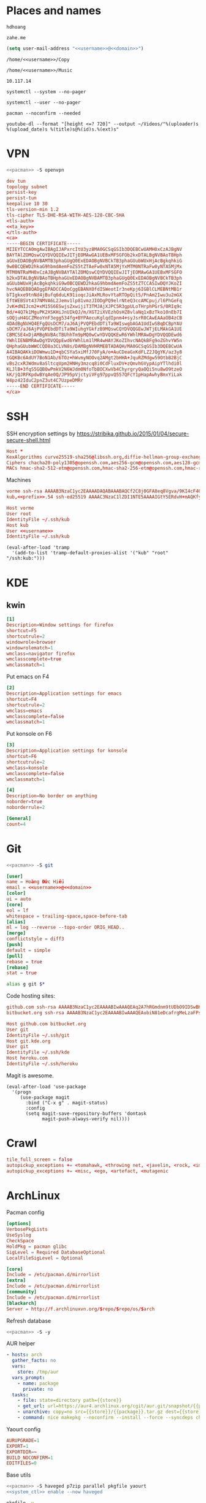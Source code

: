 #+STARTUP: showall
#+PROPERTY: header-args+ :cache yes
#+PROPERTY: header-args+ :comments org
#+PROPERTY: header-args+ :mkdirp yes
#+PROPERTY: header-args+ :noweb yes
#+PROPERTY: header-args+ :results silent
#+PROPERTY: header-args+ :tangle-mode 384
#+PROPERTY: header-args:text+ :eval no
* Places and names
  #+NAME: username
  #+BEGIN_SRC text
    hdhoang
  #+END_SRC

  #+NAME: domain
  #+BEGIN_SRC text
    zahe.me
  #+END_SRC

  #+BEGIN_SRC emacs-lisp :tangle ~/.emacs
    (setq user-mail-address "<<username>>@<<domain>>")
  #+END_SRC

  #+NAME: storage
  #+BEGIN_SRC text
    /home/<<username>>/Copy
  #+END_SRC

  #+NAME: fav_music
  #+BEGIN_SRC text
    /home/<<username>>/Music
  #+END_SRC

  #+NAME: prefix
  #+BEGIN_SRC text
    10.117.14
  #+END_SRC

  #+NAME: system_ctl
  #+BEGIN_SRC text
    systemctl --system --no-pager
  #+END_SRC

  #+NAME: user_ctl
  #+BEGIN_SRC text
    systemctl --user --no-pager
  #+END_SRC

  #+NAME: pacman
  #+BEGIN_SRC text
    pacman --noconfirm --needed
  #+END_SRC

  #+NAME: ytdl
  #+BEGIN_SRC text
    youtube-dl --format "[height <=? 720]" --output ~/Videos/"%(uploader)s %(upload_date)s %(title)s@%(id)s.%(ext)s"
  #+END_SRC

* VPN
  #+BEGIN_SRC sh :dir /sudo::
    <<pacman>> -S openvpn
  #+END_SRC
  #+NAME: openvpn_common
  #+BEGIN_SRC conf
    dev tun
    topology subnet
    persist-key
    persist-tun
    keepalive 10 30
    tls-version-min 1.2
    tls-cipher TLS-DHE-RSA-WITH-AES-128-CBC-SHA
    <tls-auth>
    <<ta_key>>
    </tls-auth>
    <ca>
    -----BEGIN CERTIFICATE-----
    MIIEYTCCA0mgAwIBAgIJAPxrcItU3yz8MA0GCSqGSIb3DQEBCwUAMH0xCzAJBgNV
    BAYTAlZOMQswCQYDVQQIEwJITjEOMAwGA1UEBxMFSGFOb2kxDTALBgNVBAoTBHph
    aGUxEDAOBgNVBAMTB3phaGUgQ0ExEDAOBgNVBCkTB3phaGUubWUxHjAcBgkqhkiG
    9w0BCQEWD2hkaG9hbmdAemFoZS5tZTAeFw0xNTA5MjYxMTM0NTRaFw0yNTA5MjMx
    MTM0NTRaMH0xCzAJBgNVBAYTAlZOMQswCQYDVQQIEwJITjEOMAwGA1UEBxMFSGFO
    b2kxDTALBgNVBAoTBHphaGUxEDAOBgNVBAMTB3phaGUgQ0ExEDAOBgNVBCkTB3ph
    aGUubWUxHjAcBgkqhkiG9w0BCQEWD2hkaG9hbmdAemFoZS5tZTCCASIwDQYJKoZI
    hvcNAQEBBQADggEPADCCAQoCggEBANXOfdISWeotIr3neKpj6IGBlCLMEBNtMB1r
    bTIgkxe9tnNd4jBufq6duLK91ioqcJiAxMLRovYtaRTOpQit5/PnAm2Iwu3u2mGX
    EftWEBSVt437NMVA6L2Jemv1lp81vmzJIODgPQ9elrNteQ3ccAMCpuj/l6PhGeFq
    JvK+dNIJcm2+xM15S6ESwjsZxwijiT3TMJAjXJPC5R3gpULoTHrphPGrS/0RIq9c
    Bd/+4Q7k1MguPK2XSKHiJnUIkQJ/m/XGT2iXVEzhOsHZ8vlaNq1xBzTko10nEb7I
    sOQjuH4GCZMeoYnF3egg534fg+BYPAecuKglqdIpnm4+syJsrR0CAwEAAaOB4zCB
    4DAdBgNVHQ4EFgQUsDCM7/aJ6AjPVQPEbdDTiTa9WIswgbAGA1UdIwSBqDCBpYAU
    sDCM7/aJ6AjPVQPEbdDTiTa9WIuhgYGkfzB9MQswCQYDVQQGEwJWTjELMAkGA1UE
    CBMCSE4xDjAMBgNVBAcTBUhhTm9pMQ0wCwYDVQQKEwR6YWhlMRAwDgYDVQQDEwd6
    YWhlIENBMRAwDgYDVQQpEwd6YWhlLm1lMR4wHAYJKoZIhvcNAQkBFg9oZGhvYW5n
    QHphaGUubWWCCQD8a3CLVN8s/DAMBgNVHRMEBTADAQH/MA0GCSqGSIb3DQEBCwUA
    A4IBAQAKkiDOWmwu1D+qbCSYaSxiMfJ70FyA/o+AuCDeaGxKdFLZ2JQgYK/az3y8
    tGQKBc6AdUY7BoN1Ab/6TOz+hWvmyNOOvq2AMgt2bHHA+JquRZMdgw59OtbB2BjC
    vBs2cxRJWdmv8aSltcqVpm2HNHy3mzcq8i0CdFluxDV+zQmvhGVypAipYTlhdi0l
    KLJlB+3fqS5GQB0wPmkV2N6WJdm0NfoTbBOCXwVb4ChyrgryQaOQi5nu8wO9tzeO
    kK/jQJRFKpdwBYqAe0Q/JP95pVjctyiVFg97ppvQ557QFcY1pHapAwhyBmxYiLak
    W4pz42IduC2pnZ3ut4C7UzpeDMRr
    -----END CERTIFICATE-----
    </ca>
  #+END_SRC

* SSH
  :PROPERTIES:
  :header-args+: :tangle ~/.ssh/config
  :END:

  SSH encryption settings by https://stribika.github.io/2015/01/04/secure-secure-shell.html

  #+BEGIN_SRC conf
    Host *
    KexAlgorithms curve25519-sha256@libssh.org,diffie-hellman-group-exchange-sha256
    Ciphers chacha20-poly1305@openssh.com,aes256-gcm@openssh.com,aes128-gcm@openssh.com,aes256-ctr,aes192-ctr,aes128-ctr
    MACs hmac-sha2-512-etm@openssh.com,hmac-sha2-256-etm@openssh.com,hmac-ripemd160-etm@openssh.com,umac-128-etm@openssh.com,hmac-sha2-512,hmac-sha2-256,hmac-ripemd160,umac-128@openssh.com,hmac-sha1
  #+END_SRC

  Machines
  #+BEGIN_SRC conf :tangle ~/.ssh/known_hosts
    vorme ssh-rsa AAAAB3NzaC1yc2EAAAADAQABAAABAQCf2C8j0GFA8eq8Vgva/9KI4cF4Q23v4rBk6zAxoyIJvENGkpDuUba4AOMabUkPiXU76KVbx/h4fOivjrWoUNG6Z0xEOJTQqVwuk7788dwIm49Ba+ZOC/sCtT7dsbshFpzXmkdASsZty0foFSILRADDTlB1MZiN9wJRlnjkmIO9WiSMYnuGzolO2f+Gy6LFrtQF1ZgOOqPToO4u4li3VPh1zdoY5+IQul9BQJGU7tMZrleH09LcOUlip8SHZYuXu/Zlb9GSK7Cj7WfGaR0k+xvs657n41haffQ5CxTjocqZdv7eO4Uo2ryWXn2Ck7DwKH6KMjEJZRbX32zLsTacQNgR
    kub,<<prefix>>.54 ssh-ed25519 AAAAC3NzaC1lZDI1NTE5AAAAIGtY5ERdvH+mAQKfy270I+eEaZ2i6FhhEjG0EuzDxIym
  #+END_SRC
  #+BEGIN_SRC conf
    Host vorme
    User root
    IdentityFile ~/.ssh/kub
    Host kub
    User <<username>>
    IdentityFile ~/.ssh/kub
  #+END_SRC
  #+BEGIN_SRC elisp :tangle ~/.emacs
    (eval-after-load 'tramp
      '(add-to-list 'tramp-default-proxies-alist '("kub" "root" "/ssh:kub:")))
  #+END_SRC

* KDE
** kwin
   :PROPERTIES:
   :header-args+: :tangle ~/.config/kwinrulesrc
   :END:

   #+BEGIN_SRC conf
     [1]
     Description=Window settings for firefox
     shortcut=F5
     shortcutrule=2
     windowrole=browser
     windowrolematch=1
     wmclass=navigator firefox
     wmclasscomplete=true
     wmclassmatch=1
   #+END_SRC

   Put emacs on F4
   #+BEGIN_SRC conf
     [2]
     Description=Application settings for emacs
     shortcut=F4
     shortcutrule=2
     wmclass=emacs
     wmclasscomplete=false
     wmclassmatch=1
   #+END_SRC

   Put konsole on F6
   #+BEGIN_SRC conf
     [3]
     Description=Application settings for konsole
     shortcut=F6
     shortcutrule=2
     wmclass=konsole
     wmclasscomplete=false
     wmclassmatch=1
   #+END_SRC

   #+BEGIN_SRC conf
     [4]
     Description=No border on anything
     noborder=true
     noborderrule=2
   #+END_SRC

   #+BEGIN_SRC conf
     [General]
     count=4
   #+END_SRC

* Git

  #+BEGIN_SRC sh :dir /sudo::
    <<pacman>> -S git
  #+END_SRC

  #+BEGIN_SRC conf :tangle ~/.gitconfig
    [user]
    name = Hoàng Đức Hiếu
    email = <<username>>@<<domain>>
    [color]
    ui = auto
    [core]
    eol = lf
    whitespace = trailing-space,space-before-tab
    [alias]
    ml = log --reverse --topo-order ORIG_HEAD..
    [merge]
    conflictstyle = diff3
    [push]
    default = simple
    [pull]
    rebase = true
    [rebase]
    stat = true
  #+END_SRC

  #+BEGIN_SRC sh :tangle ~/.emacs.d/eshell/alias
     alias g git $*
  #+END_SRC

  Code hosting sites:
  #+BEGIN_SRC conf :tangle ~/.ssh/known_hosts
    github.com ssh-rsa AAAAB3NzaC1yc2EAAAABIwAAAQEAq2A7hRGmdnm9tUDbO9IDSwBK6TbQa+PXYPCPy6rbTrTtw7PHkccKrpp0yVhp5HdEIcKr6pLlVDBfOLX9QUsyCOV0wzfjIJNlGEYsdlLJizHhbn2mUjvSAHQqZETYP81eFzLQNnPHt4EVVUh7VfDESU84KezmD5QlWpXLmvU31/yMf+Se8xhHTvKSCZIFImWwoG6mbUoWf9nzpIoaSjB+weqqUUmpaaasXVal72J+UX2B+2RPW3RcT0eOzQgqlJL3RKrTJvdsjE3JEAvGq3lGHSZXy28G3skua2SmVi/w4yCE6gbODqnTWlg7+wC604ydGXA8VJiS5ap43JXiUFFAaQ==
    bitbucket.org ssh-rsa AAAAB3NzaC1yc2EAAAABIwAAAQEAubiN81eDcafrgMeLzaFPsw2kNvEcqTKl/VqLat/MaB33pZy0y3rJZtnqwR2qOOvbwKZYKiEO1O6VqNEBxKvJJelCq0dTXWT5pbO2gDXC6h6QDXCaHo6pOHGPUy+YBaGQRGuSusMEASYiWunYN0vCAI8QaXnWMXNMdFP3jHAJH0eDsoiGnLPBlBp4TNm6rYI74nMzgz3B9IikW4WVK+dc8KZJZWYjAuORU3jc1c/NPskD2ASinf8v3xnfXeukU0sJ5N6m5E8VLjObPEO+mN2t/FZTMZLiFqPWc/ALSqnMnnhwrNi2rbfg/rd/IpL8Le3pSBne8+seeFVBoGqzHM9yXw==
  #+END_SRC
  #+BEGIN_SRC conf :tangle ~/.ssh/config
    Host github.com bitbucket.org
    User git
    IdentityFile ~/.ssh/git
    Host git.kde.org
    User git
    IdentityFile ~/.ssh/kde
    Host heroku.com
    IdentityFile ~/.ssh/heroku
  #+END_SRC

  Magit is awesome.
  #+BEGIN_SRC elisp :tangle ~/.emacs
    (eval-after-load 'use-package
      '(progn
         (use-package magit
           :bind ("C-x g" . magit-status)
           :config
           (setq magit-save-repository-buffers 'dontask
                 magit-push-always-verify nil))))
  #+END_SRC

* Crawl
  #+BEGIN_SRC conf :tangle ~/.crawlrc
    tile_full_screen = false
    autopickup_exceptions += <tomahawk, <throwing net, <javelin, <rock, <immol
    autopickup_exceptions += <misc, <ego, <artefact, <mutagenic
  #+END_SRC

* ArchLinux
  Pacman config
  #+NAME: pacman_common
  #+BEGIN_SRC conf
    [options]
    VerbosePkgLists
    UseSyslog
    CheckSpace
    HoldPkg = pacman glibc
    SigLevel = Required DatabaseOptional
    LocalFileSigLevel = Optional

    [core]
    Include = /etc/pacman.d/mirrorlist
    [extra]
    Include = /etc/pacman.d/mirrorlist
    [community]
    Include = /etc/pacman.d/mirrorlist
    [blackarch]
    Server = http://f.archlinuxvn.org/$repo/$repo/os/$arch
  #+END_SRC

  Refresh database
  #+BEGIN_SRC sh :dir /sudo::
    <<pacman>> -S -y
  #+END_SRC

  AUR helper
  #+BEGIN_SRC yaml :tangle ~/Copy/bin/aur :shebang #!/bin/ansible-playbook
    - hosts: arch
      gather_facts: no
      vars:
        store: /tmp/aur
      vars_prompt:
        - name: package
          private: no
      tasks:
        - file: state=directory path={{store}}
        - get_url: url=https://aur4.archlinux.org/cgit/aur.git/snapshot/{{package}}.tar.gz dest={{store}}/
        - unarchive: copy=no src={{store}}/{{package}}.tar.gz dest={{store}}
        - command: nice makepkg --noconfirm --install --force --syncdeps chdir={{store}}/{{package}}
  #+END_SRC

  Yaourt config
  #+BEGIN_SRC conf :tangle ~/.yaourtrc
    AURUPGRADE=1
    EXPORT=1
    EXPORTDIR=~
    BUILD_NOCONFIRM=1
    EDITFILES=0
  #+END_SRC

  Base utils
  #+BEGIN_SRC sh :dir /sudo::
    <<pacman>> -S haveged p7zip parallel pkgfile yaourt
    <<system_ctl>> enable --now haveged
  #+END_SRC

  #+BEGIN_SRC sh
    pkgfile -u
  #+END_SRC

  Dev-env:
  #+BEGIN_SRC sh :dir /sudo::
    <<pacman>> -S base-devel rust android-tools
  #+END_SRC

  Monitoring:
  #+BEGIN_SRC sh :dir /sudo::
    <<pacman>> -S ethtool lm_sensors net-tools psmisc \
        procps-ng inetutils ltrace sysdig atop iotop
  #+END_SRC

  #+BEGIN_SRC sh :tangle ~/Copy/bin/strace :shebang #!/bin/sh :no-expand
    exec /usr/bin/ltrace -CSn2 $@
  #+END_SRC

  Of course emacs is installed, now run it
  #+BEGIN_SRC sh :dir /sudo::
    <<pacman>> -S emacs-pkgbuild-mode
  #+END_SRC

  #+BEGIN_SRC conf :tangle ~/.config/systemd/user/emacs.service
    [Unit]
    Description=Emacs

    [Service]
    ExecStart=/bin/emacs
    Restart=always
    RestartSec=1sec

    [Install]
    WantedBy=default.target
  #+END_SRC

  #+BEGIN_SRC sh :dir ~
    <<user_ctl>> enable --now emacs syncthing pulseaudio
  #+END_SRC

** kub
   :PROPERTIES:
   :header-args+: :dir /sudo:kub:
   :END:
*** Mounts
    #+BEGIN_SRC conf :tangle /sudo:kub:/etc/fstab
      LABEL=<<username>> /home/<<username>> auto
      LABEL=var /var auto
    #+END_SRC

*** Network
    #+BEGIN_SRC conf :tangle /sudo:kub:/etc/systemd/network/eth0.network
      [Match]
      Name = eth0

      [Network]
      Address = <<prefix>>.54/24
      Gateway = <<prefix>>.1
    #+END_SRC
    #+BEGIN_SRC conf :tangle /sudo:kub:/etc/resolv.conf
      nameserver <<prefix>>.1
    #+END_SRC

*** Pacman
    #+BEGIN_SRC conf :tangle /sudo:kub:/etc/pacman.conf
      <<pacman_common>>

      [options]
      Architecture = armv7h

      [alarm]
      Include = /etc/pacman.d/mirrorlist
      [aur]
      Include = /etc/pacman.d/mirrorlist
    #+END_SRC
    #+BEGIN_SRC conf :tangle /sudo:kub:/etc/pacman.d/mirrorlist
      Server = http://vn.mirror.archlinuxarm.org/$arch/$repo
    #+END_SRC

*** LED blinking
    #+BEGIN_SRC sh :tangle /sudo:kub:/usr/local/bin/leds :shebang #!/bin/sh
      echo none > /sys/class/leds/cubieboard:green:usr/trigger
      echo mmc0 > /sys/class/leds/cubieboard:blue:usr/trigger
    #+END_SRC
    #+BEGIN_SRC conf :tangle /sudo:kub:/etc/systemd/system/leds.service
      [Service]
      Type=oneshot
      ExecStart=/usr/local/bin/leds
      RemainAfterExit=true

      [Install]
      WantedBy=basic.target
    #+END_SRC

*** Tor
    #+BEGIN_SRC sh :dir /sudo:kub:
      <<pacman>> -S tor
    #+END_SRC
    #+BEGIN_SRC conf :tangle /sudo:kub:/etc/tor/torrc
      ContactInfo tor at zahe dot me
      Nickname kub
      DirPort 4660
      ORPort 5880
      SOCKSPort <<prefix>>.54:9050
      MaxAdvertisedBandwidth 40 KBytes
      ExitPolicy reject *:*

      DataDirectory /var/lib/tor
      Log notice syslog
    #+END_SRC

*** HTTP
    #+BEGIN_SRC sh
      <<pacman>> -S nginx
    #+END_SRC
    #+BEGIN_SRC conf :tangle /sudo:kub:/etc/nginx/nginx.conf
      events {}
      http {
      include       mime.types;
      default_type  text/plain;
      charset utf-8;
      gzip off;

      access_log  off;
      log_not_found off;

      server {
      return 301 https://$host$request_uri;
      }

      ssl_protocols TLSv1.2;
      ssl_ciphers EECDH+CHACHA20:EECDH+AES128;
      ssl_prefer_server_ciphers on;
      add_header Strict-Transport-Security max-age=31536000;

      map $request_uri $dest {
      /_ https://raw.githubusercontent.com/hdhoang/hdhoang/master/config/dotpentadactylrc;
      /c /mirror/caps2ctrl.exe;
      /d http://5digits.org/nightly/pentadactyl-latest.xpi;
      /pe http://live.sysinternals.com/;
      /s https://puttytray.goeswhere.com/download/putty.exe;
      /ws https://www.wosign.com/root/ca1_dv_free_2.crt;

      default "";
      }

      server {
      listen 443 ssl spdy default_server;
      ssl_certificate zahe.me.crt;
      ssl_certificate_key zahe.me.key;
      server_name kub.zahe.me zahe.me;
      root /home/hdhoang/Public/;
      autoindex on;
      if ($dest) {
      return 301 $dest;
      }
      location /ipfs/ {
      proxy_pass http://127.0.0.1:4005;
      }
      location ~ /mirror/(?:.*)\.part {
      return 403 incomplete;
      }
      }

      server {
      listen 443 ssl spdy;
      server_name id.zahe.me;
      root /home/hdhoang/Public/;
      index hdhoang;
      default_type text/html;
      }
      }
    #+END_SRC

*** DLNA
    #+BEGIN_SRC sh :dir /sudo:kub:
      <<pacman>> -S minidlna
    #+END_SRC
    #+BEGIN_SRC conf :tangle /sudo:kub:/etc/minidlna.conf
      friendly_name=kub
      port=8200

      media_dir=<<storage>>
      media_dir=A,<<fav_music>>
      media_dir=V,/home/<<username>>/Public/mirror
    #+END_SRC
    #+BEGIN_SRC sh :dir /sudo:kub:
      <<system_ctl>> enable --now minidlna
    #+END_SRC

*** VPN
    #+BEGIN_SRC conf :tangle-mode 256 :tangle /sudo:kub:/etc/openvpn/kub.conf
      <<openvpn_common>>

      key-direction 0
      tls-server
      <pkcs12>
      <<kub_pfx>>
      </pkcs12>
      <dh>
      -----BEGIN DH PARAMETERS-----
      MIIBCAKCAQEAoioJw6aUXmgBDSw6SzbSZww6i7eH0MC+Eba5qGmYJnKn2zI8dBH6
      JZKnAyz9MbD21loI6KjAnOzZkBp7DKle1cACLS229Olycr22rXWPFuhMV15TohDJ
      ArazVXSJGDL9OXhdHei96K3qXofz/3AzXEVxD0unQd5sRlgNGmunofvgWBechdmn
      YQl44SZ0asC8uUY1uiKjVyQzqeNDi3rjJtTobcPdR6Pb8CnS3cfwoWzXMwUexmfJ
      VQSNaDZIeQcwV5MEHs1XViOTiEvT8IHbJojJri0geUSJ+HkX1JTxGIUj4xxKHQ0j
      AFEjqDYFh3q7U6QgFLRWZffVLgxIZVopIwIBAg==
      -----END DH PARAMETERS-----
      </dh>
      user nobody
      group nobody

      mode server

      server 10.255.0.0 255.255.255.0
      push "route <<prefix>>.54"
    #+END_SRC

*** SSH
    #+BEGIN_SRC conf :tangle /sudo:kub:/etc/ssh/sshd_config
      Protocol 2
      HostKey /etc/ssh/ssh_host_ed25519_key
      HostKey /etc/ssh/ssh_host_rsa_key

      KexAlgorithms curve25519-sha256@libssh.org,diffie-hellman-group-exchange-sha256,diffie-hellman-group14-sha1
      Ciphers chacha20-poly1305@openssh.com,aes256-gcm@openssh.com,aes128-gcm@openssh.com,aes256-ctr,aes192-ctr,aes128-ctr
      MACs hmac-sha2-512-etm@openssh.com,hmac-sha2-256-etm@openssh.com,hmac-ripemd160-etm@openssh.com,umac-128-etm@openssh.com,hmac-sha2-512,hmac-sha2-256,hmac-ripemd160,umac-128@openssh.com

      AllowGroups wheel
      PasswordAuthentication no
      ChallengeResponseAuthentication no
      UsePrivilegeSeparation sandbox

      Subsystem sftp /usr/lib/ssh/sftp-server
    #+END_SRC

** ton
*** Mounts
    #+BEGIN_SRC sh
      fallocate -l 2G /swap
      chmod u=rw,go= /swap
      mkswap /swap
    #+END_SRC
    #+BEGIN_SRC conf :tangle /sudo::/etc/fstab
      LABEL=home /home/<<username>> ntfs-3g noatime,nofail
      LABEL=ESP /boot vfat
      /swap none swap
    #+END_SRC

*** Hosts
    #+BEGIN_SRC conf :tangle /sudo::/etc/hosts :tangle-mode 260
      127.0.0.1 ton
      ::1 ton
      <<prefix>>.1 vorme
      <<prefix>>.54 kub
    #+END_SRC

*** Network
    #+BEGIN_SRC conf :tangle /sudo::/etc/systemd/network/00-bkap.network
      [Match]
      Name = enp4s0

      [Network]
      DNS = 8.8.8.8
      Address = 192.168.0.252/24
      Gateway = 192.168.0.1
      Address = 192.168.1.252/24
      Gateway = 192.168.1.1
      Address = 192.168.4.252/24
      Gateway = 192.168.4.1
      Address = 192.168.5.252/24
      Gateway = 192.168.5.1

      [Route]
      Destination=192.168.1.1
      Source=192.168.1.252
    #+END_SRC
    #+BEGIN_SRC conf :tangle /sudo::/etc/systemd/network/dhcp.network
      [Network]
      DHCP=ipv4
    #+END_SRC

*** Pacman
  #+BEGIN_SRC conf :tangle /sudo::/etc/pacman.conf
    <<pacman_common>>

    [options]
    Architecture = auto

    [multilib]
    Include = /etc/pacman.d/mirrorlist
  #+END_SRC
  #+BEGIN_SRC conf :tangle /sudo::/etc/pacman.d/mirrorlist
    Server = http://f.archlinuxvn.org/archlinux/$repo/os/$arch
  #+END_SRC

*** VPN
    #+BEGIN_SRC conf :tangle-mode 256 :tangle /sudo::/etc/openvpn/kub.conf
      <<openvpn_common>>

      key-direction 1
      tls-client
      <pkcs12>
      <<ton_pfx>>
      </pkcs12>

      nobind
      pull

      remote k.<<domain>> 22
      verify-x509-name kub.<<domain>> name
      remote-cert-tls server
      resolv-retry infinite
    #+END_SRC

*** Fonts
    #+BEGIN_SRC sh
      <<pacman>> -S adobe-source-{sans,serif,code}-pro-fonts adobe-source-han-sans-otc-fonts
    #+END_SRC

    #+BEGIN_SRC xml :tangle ~/.config/fontconfig/fonts.conf :padline no :comments no
      <?xml version='1.0'?>
      <!DOCTYPE fontconfig SYSTEM 'fonts.dtd'>
      <fontconfig>
        <match target="font">
          <edit mode="assign" name="rgba">
            <const>none</const>
          </edit>
        </match>
        <match target="font">
          <edit mode="assign" name="hinting">
            <bool>true</bool>
          </edit>
        </match>
        <match target="font">
          <edit mode="assign" name="hintstyle">
            <const>hintslight</const>
          </edit>
        </match>
        <match target="font">
          <edit mode="assign" name="antialias">
            <bool>true</bool>
          </edit>
        </match>
        <dir>~/.fonts</dir>
        <match target="pattern">
          <test qual="any" name="family"><string>Arial</string></test>
          <edit name="family" mode="assign" binding="same"><string>sans-serif</string></edit>
        </match>
        <match target="pattern">
          <test qual="any" name="family"><string>DejaVu Sans</string></test>
          <edit name="family" mode="assign" binding="same"><string>sans-serif</string></edit>
        </match>
        <alias>
          <family>sans-serif</family>
          <prefer>
            <family>Source Sans Pro</family>
          </prefer>
        </alias>
        <alias>
          <family>serif</family>
          <prefer>
            <family>Source Serif Pro</family>
          </prefer>
        </alias>
        <alias>
          <family>monospace</family>
          <prefer>
            <family>Source Code Pro</family>
          </prefer>
        </alias>
        <selectfont>
          <rejectfont>
            <glob>/usr/share/fonts/default/Type1/*</glob>
            <pattern>
              <patelt name="scalable">
                <bool>false</bool>
              </patelt>
            </pattern>
          </rejectfont>
        </selectfont>
      </fontconfig>
     #+END_SRC

*** Desktop
    These DBus services are provided by plasma-workspace-units.
    #+BEGIN_SRC sh :dir /sudo::
      rm /usr/share/dbus-1/services/org.kde.{kded5,kglobalaccel,kuiserver,kwalletd5}.service
    #+END_SRC

**** Inside VirtualBox
     #+BEGIN_SRC sh :dir /sudo::
       <<pacman>> -S virtualbox-guest-{modules,utils}
     #+END_SRC
     #+BEGIN_SRC conf :tangle /sudo::/etc/fstab
       home /home/<<username>> vboxsf uid=1000,gid=100,dmode=700,fmode=600
     #+END_SRC
     #+BEGIN_SRC sh :tangle ~/.xinitrc
       VBoxClient-all&
       cp -r ~/.gnupg $XDG_RUNTIME_DIR
       chmod 700 $XDG_RUNTIME_DIR/.gnupg
       export GNUPGHOME=$XDG_RUNTIME_DIR/.gnupg
       exec gpg-agent --enable-ssh-support --daemon emacs
     #+END_SRC
     #+BEGIN_SRC sh
       XAUTHORITY=$XDG_RUNTIME_DIR/xauth startx
     #+END_SRC

**** Keyboard
     Use dvorak, swap caps for ctrl
     #+BEGIN_SRC conf :tangle /sudo::/usr/share/kbd/keymaps/caps2ctrl.map
       include "/usr/share/kbd/keymaps/i386/dvorak/dvorak.map.gz"
       keycode 58 = Control
     #+END_SRC
     #+BEGIN_SRC sh
       localectl set-keymap caps2ctrl
     #+END_SRC

     Base Japanese IME on dvorak, swap caps for ctrl
     #+BEGIN_SRC conf
       Windows Registry Editor Version 5.00

       [HKEY_LOCAL_MACHINE\SYSTEM\CurrentControlSet\Control\Keyboard Layout]
       "Scancode Map"=hex:00,00,00,00,00,00,00,00,02,00,00,00,1d,00,3a,00,00,00,00,00

       [HKEY_LOCAL_MACHINE\SYSTEM\CurrentControlSet\Control\Keyboard Layouts\00000411]
       "Layout File"="kbddv.dll"
     #+END_SRC

**** Pointer
     Use evdev for the touchscreen
     #+BEGIN_SRC conf :tangle /sudo::/etc/X11/xorg.conf.d/pointer.conf
       Section "InputClass"
               Identifier "Atmel touchscreen"
               MatchProduct "maXTouch"
               Driver "evdev"
       EndSection
     #+END_SRC

     Use natural scrolling on touchpad
     #+BEGIN_SRC conf :tangle /sudo::/etc/X11/xorg.conf.d/pointer.conf
       Section "InputClass"
               Identifier "Natural scrolling"
               MatchProduct "TouchPad"
               MatchDriver "libinput"
               Option "NaturalScrolling" "1"
       EndSection
     #+END_SRC

**** Rotation
     #+BEGIN_SRC sh :dir /sudo::
       <<pacman>> -S acpid
     #+END_SRC
     #+BEGIN_SRC text :tangle /sudo::/etc/acpi/events/rotation-button
       event=ibm/hotkey LEN0068:00 00000080 00006020
       action=sudo -u hdhoang DISPLAY=:0 /usr/local/bin/rotate-screen
     #+END_SRC
     #+BEGIN_SRC sh :tangle /sudo::/usr/local/bin/rotate-screen :shebang #!/bin/sh
       case $(xrandr | grep LVDS1 | cut -f 4 -d ' ' | tr -d '(') in
           normal) new="left";;
           left)   new="normal";;
       esac
       xrandr --output LVDS1 --rotate $new

       case $new in
           normal) matrix="1 0 0 0 1 0 0 0 1";;
           left)   matrix="0 -1 1 1 0 0 0 0 1";;
           right)  matrix="0 1 0 -1 0 1 0 0 1";;
           inverted) matrix="-1 0 1 0 -1 1 0 0 1";;
       esac
       for dev in "SynPS/2 Synaptics TouchPad" "TPPS/2 IBM TrackPoint" "Atmel Atmel maXTouch Digitizer"; do
           xinput set-prop "$dev" "Coordinate Transformation Matrix" $matrix
       done
     #+END_SRC
     #+BEGIN_SRC sh :dir /sudo::
       <<system_ctl>> enable --now acpid
     #+END_SRC

*** Picard
    #+BEGIN_SRC sh :dir /sudo::
      <<pacman>> -S picard chromaprint
    #+END_SRC
    #+BEGIN_SRC conf :tangle ~/.config/MusicBrainz/Picard.conf
      [setting]
      server_host=musicbrainz.org
      server_port=80

      fingerprinting_system=acoustid
      acoustid_apikey=<<acoustid_key>>
      acoustid_fpcalc=/usr/bin/fpcalc

      save_images_to_tags=true
      save_only_front_images_to_tags=true
      save_images_to_files=false
      ca_provider_use_amazon=true
      ca_provider_use_caa=true
      ca_provider_use_caa_release_group_fallback=true
      ca_provider_use_whitelist=true
      caa_image_size=1
      caa_approved_only=true
      caa_restrict_image_types=true
      analyze_new_files=false
      ignore_file_mbids=false
      quit_confirmation=true
      va_name=Various Artists
      nat_name=
      standardize_artists=true

      windows_compatibility=true
      ascii_filenames=false
      rename_files=true
      move_files=true
      file_naming_format="$if2(%albumartist%,%artist%)/$if($ne(%albumartist%,),%album%/)$if($gt(%totaldiscs%,1),%discnumber%-,)$if($ne(%albumartist%,),$num(%tracknumber%,2) ,)$if(%_multiartist%,%artist% - ,)%title%"
      move_files_to=<<fav_music>>/_new
      move_additional_files=true
      move_additional_files_pattern=*.jpg *.png *.jpeg
      delete_empty_dirs=true

      browser_integration=true
      browser_integration_port=8000
      browser_integration_localhost_only=true

      dont_write_tags=false
      preserve_timestamps=false
      write_id3v1=true
      write_id3v23=true
      id3v23_join_with=/
      id3v2_encoding=utf-16
      remove_ape_from_mp3=true
      remove_id3_from_flac=true
    #+END_SRC
*** mpd
    :PROPERTIES:
    :header-args+: :dir ~
    :END:

    Create playlist
    #+BEGIN_SRC sh
      mpc listall > <<fav_music>>/pq.m3u
    #+END_SRC

    Shuffle and play
    #+BEGIN_SRC sh :results raw
      mpc -q clear && mpc load pq && mpc -q shuffle && mpc play
    #+END_SRC

    Delete currently playing track
    #+BEGIN_SRC sh :eval query
      rm -v <<fav_music>>/"$(mpc -f %file% | head -1)"
    #+END_SRC

*** mpv
    #+BEGIN_SRC conf :tangle ~/.config/mpv/mpv.conf
      sub-auto=fuzzy
      hwdec=auto
      hwdec-codecs=all
    #+END_SRC
    #+BEGIN_SRC conf :tangle ~/.config/mpv/input.conf
      q quit_watch_later
      MOUSE_BTN0 cycle pause
      MOUSE_BTN1 show_progress
      MOUSE_BTN2 cycle fullscreen
      z set window-scale 0.5
      Z set window-scale 1

      ; show_progress
      f show_text "${filename}"
      d cycle audio
      y add volume 1
      i add volume -1
      g add sub-delay  0.1
      h add sub-delay -0.1
      x cycle mute

      k frame_step
      ' seek +10
      a seek -10
      , seek +60
      o seek -60
      . seek +300
      e seek -300

      u cycle fullscreen
    #+END_SRC
* Emacs
  :PROPERTIES:
  :header-args+: :tangle ~/.emacs
  :END:

  OOBE settings:
  #+BEGIN_SRC elisp
    (server-mode t)
    (desktop-save-mode t)
    (global-set-key (kbd "C-x C-r")
                    (lambda () (interactive)
                      (revert-buffer :noconfirm t)))
    (defalias 'yes-or-no-p #'y-or-n-p)
    (defalias 'dabbrev-expand #'hippie-expand)
    (setq auto-save-default nil
          calendar-week-start-day 1
          default-input-method "vietnamese-telex"
          desktop-load-locked-desktop t
          inhibit-startup-screen t
          make-backup-files nil
          scroll-preserve-screen-position t
          tramp-default-method "ssh"
          undo-tree-mode-lighter ""
          visible-bell t
          frame-title-format "%b")
    (set-language-environment "UTF-8")
    (setq-default buffer-file-coding-system 'utf-8-unix)
    (setq-default sentence-end-double-space nil)
    (global-set-key (kbd "C-\\") #'toggle-input-method)
    (blink-cursor-mode -1)
    (show-paren-mode t)
    (winner-mode)
  #+END_SRC

  Package management
  #+BEGIN_SRC elisp
    (package-initialize)
    (setq package-archives
          '(("gnu" . "https://elpa.gnu.org/packages/")
            ("marmalade" . "https://marmalade-repo.org/packages/")
            ("melpa" . "http://melpa.org/packages/")))
    (unless (package-installed-p 'use-package)
      (package-refresh-contents)
      (package-install 'use-package))
    (setq use-package-always-ensure t)
    (require 'use-package)
  #+END_SRC

  Color theme
  #+BEGIN_SRC elisp
    (use-package color-theme-sanityinc-solarized
      :config (load-theme 'sanityinc-solarized-light t))
  #+END_SRC

  Font on Windows
  #+BEGIN_SRC elisp
    (when (eq window-system 'w32)
      (if (> window-system-version 5)
          (set-default-font "Consolas-12" :frames t)
        (set-default-font "Lucida Console-10" :frames t)))
  #+END_SRC

** Editing
   Vim-style
   #+BEGIN_SRC elisp
     (use-package evil
       :config
       (evil-mode t)
       (evil-set-initial-state 'special-mode 'emacs)
       (dolist (state '(normal motion))
         (evil-define-key state global-map
           (kbd "<SPC>") #'evil-scroll-down
           (kbd "S-<SPC>") #'evil-scroll-up))
       (dolist (state '(insert motion normal))
         (evil-define-key state global-map
           (kbd "C-t") #'transpose-chars
           (kbd "C-d") #'delete-char
           (kbd "C-k") #'kill-line
           (kbd "C-y") #'evil-paste-before
           (kbd "C-a") #'beginning-of-line (kbd "C-e") #'end-of-line
           (kbd "C-f") #'forward-char   (kbd "C-b") #'backward-char
           (kbd "C-n") #'next-line      (kbd "C-p") #'previous-line
           (kbd "<down>") #'next-line   (kbd "<up>") #'previous-line
           (kbd "j") #'next-line        (kbd "k") #'previous-line
           (kbd "C-v") #'evil-scroll-down (kbd "M-v") #'evil-scroll-up
           (kbd "C-r") #'isearch-backward))
       (evil-define-key 'insert global-map
         "j" #'self-insert-command "k" #'self-insert-command)
       (evil-define-key 'motion help-mode-map
         (kbd "<tab>") #'forward-button))
   #+END_SRC

   Aggressive indent
   #+BEGIN_SRC elisp
     (use-package aggressive-indent
       :diminish ""
       :config (global-aggressive-indent-mode))
   #+END_SRC

   Switch window with ace
   #+BEGIN_SRC elisp
     (use-package ace-window
       :config (ace-window-display-mode 1)
       :bind ("C-x o" . ace-window))
   #+END_SRC

   Do things with helm:
   #+BEGIN_SRC elisp
     (use-package helm
       :config
       (helm-mode 1)
       (define-key shell-mode-map (kbd "M-r") #'helm-comint-input-ring)
       :diminish helm-mode
       :bind (("C-h SPC" . helm-all-mark-rings)
              ("C-x b" . helm-mini)
              ("C-x C-b" . helm-buffers-list)
              ("C-x C-f" . helm-find-files)
              ("C-c g" . helm-do-grep)
              ("C-s" . helm-occur)
              ("M-x" . helm-M-x)))
     (require 'helm-config)
     (use-package evil
       :config (dolist (state '(insert motion normal))
                 (evil-define-key state global-map
                   (kbd "M-y") #'helm-show-kill-ring)))
   #+END_SRC

** Org
   #+BEGIN_SRC elisp
     (add-hook 'org-mode-hook
               '(lambda ()
                  (add-hook 'before-save-hook 'org-align-all-tags
                            :local t)))
     (org-babel-do-load-languages 'org-babel-load-languages
                                  '((sh . t)))
     (setq org-src-fontify-natively t)
   #+END_SRC

*** Crypt
    #+BEGIN_SRC elisp
      (require 'org-crypt)
      (add-hook 'org-mode-hook
                '(lambda ()
                   (add-hook 'before-save-hook 'org-encrypt-entries
                             :local t)))
      (setq org-tags-exclude-from-inheritance '("crypt"))
    #+END_SRC

    Make it possible to tangle encrypted block
    #+BEGIN_SRC elisp
      (remove-hook 'org-babel-pre-tangle-hook #'save-buffer)
    #+END_SRC

** Doc-View
   #+BEGIN_SRC elisp
     (eval-after-load 'doc-view
       '(bind-key (kbd "<mouse-1>") #'doc-view-scroll-up-or-next-page doc-view-mode-map))
     (setq doc-view-resolution 300
           doc-view-cache-directory (expand-file-name "~/.emacs.d/doc-view"))
     (use-package evil
       :config (add-hook 'view-mode-hook #'evil-emacs-state))
   #+END_SRC

** Dired
   #+BEGIN_SRC elisp
     (use-package dired+
       :config
       (require 'dired+)
       (global-dired-hide-details-mode -1)
       (defun dired-open ()
         (interactive)
         (dired-do-shell-command "xdg-open &" :file-list (dired-get-marked-files)))
       (define-key dired-mode-map (kbd "RET") #'dired-open)
       (define-key dired-mode-map (kbd "<mouse-2>") #'dired-open)
       (setq dired-recursive-copies 'always
             dired-recursive-deletes 'always
             dired-listing-switches "-alh"
             dired-guess-shell-alist-user
             '(("\\.cb.\\'" "okular")
               ("." "xdg-open;"))))
   #+END_SRC

** Eshell
   Put eshell on a convenient binding
   #+BEGIN_SRC elisp
     (global-set-key (kbd "C-x M-m") #'eshell)
   #+END_SRC

   I like the prompt to be on a separate line.
   #+BEGIN_SRC elisp
     (setq eshell-prompt-function
           '(lambda ()
              (concat (eshell/pwd) "\n"
                      (int-to-string eshell-last-command-status) " % "))
           eshell-prompt-regexp "^[[:digit:]]\\{1,3\\} % ")
   #+END_SRC

   These are terminal-manipulating commands
   #+BEGIN_SRC elisp
     (eval-after-load 'em-term
       '(progn
          (dolist (prog '("atop" "systemd-cgls" "journalctl"))
            (add-to-list 'eshell-visual-commands prog))
          (add-to-list 'eshell-visual-options '("ssh" "-t"))))
   #+END_SRC

   Profile:
   #+BEGIN_SRC sh :tangle ~/.emacs.d/eshell/profile :no-expand
     addpath ~/Copy/bin
   #+END_SRC

   Aliases:
   #+BEGIN_SRC sh :tangle ~/.emacs.d/eshell/alias
     alias vim find-file $1
     alias i yaourt $*
     alias j journalctl -afb $*
     alias sc <<system_ctl>> $*
     alias uc <<user_ctl>> $*
     alias ytdl <<ytdl>> -a /home/<<username>>/q.txt
     alias fr free -h
   #+END_SRC

* Ansible
  #+BEGIN_SRC sh :dir /sudo::
    <<pacman>> -S ansible
  #+END_SRC

  #+BEGIN_SRC elisp :tangle ~/.emacs
    (eval-after-load 'use-package
      '(progn
         (use-package yaml-mode)
         (use-package ansible-doc
           :config (add-hook 'yaml-mode-hook #'ansible-doc-mode))))
  #+END_SRC

** Inventory
   :PROPERTIES:
   :header-args+: :tangle ~/.ansible_inventory
   :END:

   Here are the hosts and their variables
   #+BEGIN_SRC conf
     [arch]
     kub ansible_python_interpreter=/usr/bin/python2
     ton ansible_python_interpreter=/usr/bin/python2 ansible_connection=local

     [all:vars]
     user=<<username>>
     home=/home/<<username>>
     h=<<storage>>
     conf="{{h}}/config/{{ansible_hostname}}"
     locale=en_US
     prefix=<<prefix>>
   #+END_SRC

** Config
   :PROPERTIES:
   :header-args+: :tangle ~/.ansible.cfg
   :END:

   Keep the inventory here
   #+BEGIN_SRC conf
     [defaults]
     inventory = ~/.ansible_inventory
   #+END_SRC

   For some reason ControlMaster isn't working
   #+BEGIN_SRC conf
     [ssh_connection]
     ssh_args=-o ControlMaster=no
   #+END_SRC

* Firefox
  :PROPERTIES:
  :header-args+: :tangle ~/.pentadactylrc
  :END:
  This file is in vimrc syntax

  #+BEGIN_SRC elisp :tangle ~/.emacs
    (eval-after-load 'use-package
      '(use-package vimrc-mode))
  #+END_SRC

  Use DuckDuckGo:

  #+BEGIN_SRC vimrc
    silent bmark -keyword ddg -t DDG https://duckduckgo.com/?kn=1&kp=-1&kae=c&q=%s
    set defsearch=ddg
  #+END_SRC

  Use backspace to go back:
  #+BEGIN_SRC vimrc
    set! browser.backspace_action=0
  #+END_SRC

  Don't let middle mouse paste:
  #+BEGIN_SRC vimrc
    set! middlemouse.contentLoadURL=false
  #+END_SRC

  Restore C-j for Downloads:
  #+BEGIN_SRC vimrc
    map <C-j> -ex dialog downloads
  #+END_SRC

  Bind stop to an easy binding:
  #+BEGIN_SRC vimrc
    map s <C-c>
  #+END_SRC

  Make scrolling easier:
  #+BEGIN_SRC vimrc
    map <space> <C-d>
    map <S-space> <C-u>
  #+END_SRC

  Pin tab:
  #+BEGIN_SRC vimrc
    map <A-p> -ex pintab!
  #+END_SRC

  Move to first or last:
  #+BEGIN_SRC vimrc
    map <A-!> -ex tabm 1
    map <A-$> -ex tabm $
  #+END_SRC

  Fast switching:
  #+BEGIN_SRC vimrc
    map -m normal,insert <F1> <C-^>
  #+END_SRC

  Don't raise these openings:
  #+BEGIN_SRC vimrc
    set activate-=diverted,links,tabopen,paste
  #+END_SRC

  Open help in a new tab
  #+BEGIN_SRC vimrc
    set newtab=help
  #+END_SRC

  Keep hint keys under left fingers:
  #+BEGIN_SRC vimrc
    set hintkeys=12345
  #+END_SRC

  Make hint text readable
  #+BEGIN_SRC vimrc
    highlight Hint -append font-size: 14px !important
  #+END_SRC

  Unzoom image:
  #+BEGIN_SRC vimrc
    map <A-t> -js content.document.toggleImageSize()
  #+END_SRC

  Show link in commandline:
  #+BEGIN_SRC vimrc
    set guioptions+=c
    set showstatuslinks=command
  #+END_SRC

  Scroll by one line:
  #+BEGIN_SRC vimrc
    set scrollsteps=1
  #+END_SRC

  Show feeds first in pageinfo:
  #+BEGIN_SRC vimrc
    set pageinfo=fgmse
  #+END_SRC

  Use visual bell:
  #+BEGIN_SRC vimrc
    set visualbell
  #+END_SRC

  Bookmarks and preferences:
  #+BEGIN_SRC vimrc
    map <C-S-s> -ex bmark -keyword ac -t config about:config
    \ bmark -keyword bgp -t BGP http://bgp.he.net/search?search[search]=%s
    \ bmark -keyword v -t valsi http://vlasisku.lojban.org/?query=%s
    \ bmark -keyword c -t camxes http://camxes.lojban.org/?text=%s
    \ bmark -keyword yb -t youtube https://youtube.com/watch?v=%s
    \ bmark -keyword cw -t 'CrawlWiki' http://crawl.chaosforge.org/index.php?title=Special%3ASearch&search=%s
    \ bmark -keyword bb -t burnbit http://burnbit.com/burn?file=%s
    \ bmark -keyword b -t btdigg https://btdigg.org/search?q=%s&order=0&p=0
    \ bmark -keyword ba -t btdigg https://btdigg.org/search?q=%s&order=2&p=0
    \ bmark -keyword m -t zing http://mp3.zing.vn/tim-kiem/bai-hat.html?q=%s
    \ bmark -keyword ma -t artist http://musicbrainz.org/search?advanced=1&type=artist&tport=8000&query=%s
    \ bmark -keyword mg -t group http://musicbrainz.org/search?advanced=1&type=release_group&tport=8000&query=%s
    \ bmark -keyword mr -t recording http://musicbrainz.org/search?advanced=1&type=recording&tport=8000&query=%s
    \ bmark -keyword gm -t gmail https://mail.google.com/mail/#spam
    \ set! accessibility.browsewithcaret_shortcut.enabled=false
    \ set! browser.newtabpage.enabled=false
    \ set! browser.privatebrowsing.dont_prompt_on_enter=true
    \ set! browser.sessionstore.restore_pinned_tabs_on_demand=true
    \ set! browser.shell.checkDefaultBrowser=false
    \ set! browser.startup.homepage=about:blank
    \ set! browser.startup.page=3
    \ set! general.warnOnAboutConfig=false
    \ set! security.OCSP.enabled=0
    \ set! security.warn_viewing_mixed=false
    \ set! layout.spellcheckDefault=0
    \ set! middlemouse.paste=true
    \ set! ui.key.menuAccessKey=0
    \ set! browser.anchor_color="#6c71c4"
    \ set! browser.display.background_color="#fdf6e3"
    \ set! browser.display.foreground_color="#657b83"
    \ set! browser.display.use_system_colors=false
    \ set! font.default.x-western="sans-serif"
    \ set! font.minimum-size.x-western=15
    \ if /NT 6/.test(window.navigator.oscpu)
    \     set! font.name.monospace.x-western=Consolas
    \ fi
    \ set! extensions.checkCompatibility.nightly=false
    \ set! extensions.https_everywhere._observatory.alt_roots=true
    \ set! extensions.https_everywhere._observatory.enabled=true
    \ set! extensions.https_everywhere._observatory.priv_dns=true
    \ set! plugins.hide_infobar_for_missing_plugin=true
    \ set! browser.download.manager.alertOnEXEOpen=false
    \ set! browser.download.manager.scanWhenDone=false
    \ set! browser.search.context.loadInBackground=true
    \ set! intl.charset.default=UTF-8
    \ set! network.http.pipelining=true
    \ set! network.http.pipelining.aggressive=true
    \ set! network.http.pipelining.ssl=true
    \ set! network.protocol-handler.expose.magnet=false
    \ set! network.proxy.socks=kub.<<domain>>
    \ set! network.proxy.socks_port=9050
    \ set! network.proxy.socks_remote_dns=true
    \ set! toolkit.telemetry.enabled=true
    \ js services.permissions.add(services.io.newURI("http:depositfiles.com",null,null), 'image', services.permissions.DENY_ACTION)
    \ js services.loginManager.setLoginSavingEnabled("accounts.google.com", false)
  #+END_SRC

  Strip tracker from location, thanks to [[https://userscripts.org/scripts/show/93825][Bruno Barão]] and [[https://github.com/5digits/dactyl/commit/7a1ffa5b555399c5d0925ad599e2640070bd128d][Kris Maglione]].
  #+BEGIN_SRC vimrc
    autocmd DOMLoad (utm|wa)_ -js win.history.replaceState("Remove trackers", '', doc.location.href.replace(/&?(utm|wa)_[^&]+/g,'').replace(/\?$/,''))
  #+END_SRC

  Facebook
  #+BEGIN_SRC vimrc
    bmark -keyword fb -t facebook https://fb.me/%s
    map <A-s> -js dactyl.open("https://www.facebook.com/sharer/sharer.php?u=" + content.location)
  #+END_SRC

  Feedly
  #+BEGIN_SRC vimrc
    map <A-f> -js dactyl.open("https://feedly.com/i/spotlight/" + content.location)
    js services.permissions.add(services.io.newURI("http:feedly.com",null,null), 'popup', services.permissions.ALLOW_ACTION)
    set passkeys+=feedly.com:vjkga
    style feedly.com <<EOS
    .websiteCallForAction { display: none !important }
    EOS
  #+END_SRC

  Pocket
  #+BEGIN_SRC vimrc
    js services.permissions.add(services.io.newURI("http:getpocket.com",null,null), 'popup', services.permissions.ALLOW_ACTION)
    set passkeys+=getpocket.com:aojk
    style getpocket.com <<EOS
    ,* { font-family: sans-serif !important }
    code, pre { font-family: monospace !important }
    EOS
  #+END_SRC

  #+BEGIN_SRC sh :dir /sudo:kub:
    <<pacman>> -S jq
  #+END_SRC
  Get videos from saved pages
  #+BEGIN_SRC sh :tangle /kub:.bashrc
    function pocket_videos {
        curl https://getpocket.com/v3/get \
             -d consumer_key=<<pocket_consumer_key>> \
             -d access_token=<<pocket_access_token>> \
             -d contentType=video \
            | jq -r ".list|.[]|.resolved_url" \
            | xargs -n1 <<ytdl>> --ignore-errors
    }
  #+END_SRC

  Site keyboard shortcuts:
  #+BEGIN_SRC vimrc
    set passkeys+=tumblr.com:jk
    set passkeys+=mail.google.com/mail/:'#!ms+-/? jknpu'
    set passkeys+=google.com/contacts/:'#jkoux,.'
  #+END_SRC

  Switch to reader mode:
  #+BEGIN_SRC vimrc
    map <A-r> -js dactyl.open("about:reader?url=" + content.location)
  #+END_SRC

* Secrets							      :crypt:
-----BEGIN PGP MESSAGE-----
Version: GnuPG v2

hQEMA0GprIW1olW5AQgA31H/S+Ko6+tsWyaTNklh10ziP0qqNWweOTGbWhh4uNGK
w68rlVSmwnysGfmm7KUKLtO7l90evQlU/fN9gPYTI59ikFMNVe2XpzsOFq+tgJFi
pA05wpQK1F0aRrYVYUDGvpNBK9ghdPiU96Syr+IK351M8IW3C4GcbQbJAvC4lw5a
R68B29FMWkOFxayvCUE+TgJbcA4La771tf6j+IbBJGFniEqrddsgBAHdVx/BulRL
qKyFs5fYUzo8A2Xm5RCaMZF4hhUKzJkDiP+S5KKkZT+VlgUyKbVbs9dm3MrSyA7z
3ff8yikMOCl9EMHIa6pWFqh5QecUqQO9yWrqkpVYQ9LtAbTG2hC73ba7MqMqBwrC
MfERbur/nBlQGX9JLD/1Pe1jNjUXN3DH7WdOTybJSj8WQsbBDbHC+gOyIeUDIsQI
etTTc5WzxZNFslhhGj5tlLj2ICxGKiDLneBHeflST3PA/q6I5+VMP7BVpurIskGB
2FTXVCDZNu35YnmAzjRYk54OZpWWTcg3pP273wN6b/PtMTywzalEE50M6EvyT6g8
kXJxydavhj4A/Ga8j2AYzNu4OXy0ex26XZMvFazDRZy8GOVTbnh62koiRTvBNguG
lsOiLmCY90VJSK9OGPxgWwvjkhSHDc2t7tkyDOIGKKQ+YGQoAjJqPdnwNYmA4wys
deolNPGNtM+v8msoBZ1EwJvq2oWUbX4cdLuejd/e7aDFBJbZMMDy4k7SgQStbr64
a2TabgVFHhtZGKuJSqq3LRGGZx3YMyAnfhkujVFU+3pBxKbGNYCC0tH7G1hIThOL
GG6PcMejZMNa1/d6wuve/rORx9zXmM+esA56f6OJ/LYOOyNFu6aZ6GpD6NPmScAV
sFnAY1QY4klo1LiK2wlg12cI591M1Asxc3p5j3+TfX6ISQGrjsrmv7NgavYbM+x/
sI7G6d0+ZWbbA4NB6QOxFitb1vzC06K83DYFDQt012XrO1Z0XSQ/WQc+4V3oxSUo
LA5DCOpRr541NU0xch1d/1OhoyeVIGOSjqbp+RMeN9bWzfacMyVvlWqbAYt1K0aM
ByX7AKOehHYXgeqDc6fC0kcjipxrrswQw+eTEcYgWjjdTUHFLsAE634J3MKMIdQF
9lI4gqGesLIg8g9Y+6X6RYmKAxFPsOioRMaBYgM5xDNL0pBYAcrO94TdZ8IHOeZ/
3hTZbdjM8kyz3F4BnGepgxKZPrzvb/iZuvFpTnHN0mrEBN5tw9rbDm3jX5ePh1ql
AKGreGz6eSICWuRKaHJf5LWkj8e376+wOsf2mahr9q6fs7Ba9Idt4gyQrtGqb5TX
Nmc3tI96eSrC+7X5+Y7wwrg/CyGd8eiT/cgCxYxa/x8Jw2KuXVQMa4Opx3YuMghu
JsLr/m+j1LSWTL8ym6w0IKiy8/bZu12ig/mGMWC6rtqdt4I0sdtlfvdkEmX4PmdH
/WfJyzSGfc/9TCSeUqqxsnXXiZMcgJZ3/7hcs5rRGD/zuK1vCbR5qg+zlGxC/+Tn
M1LbWBXXduTDbPmqcRa9SMYcnSALkNSKQ8UPq8AjpVw1z1F2qsD7JIekK3Vppfpw
RkdyBGZYetUkxetT1K7QXl2Wpvuh9bQ9Tum0rgzJnhysRybcPyeVbsXisKoUh26O
w7uyP33aEtF4L3RoDga1ClcwkdzYXwO0sdbVjKJgzKVjlq2hBH8LR3DegfCkwIpz
qY/XR/nMj9XfQaaVs/YbCKmvC7zc9Kr16o0y6FMaDOigTLv41WORP9hYzKt0BqRf
ky3mF6x8Fc1TTJLlT4WyLmdkSRf//2TsOErS7ntVazkiU6ohnUwyKQUzsQZVsIYQ
08ByPCBuva4m/7/DQHRMApEpOZUJJocwRV/bBu4FIUMnu5bZ0rmepKXnHW8MhLHc
EJlmXWejBl7AUAZRYUsw691iT0EqKj+n+IQF/IyhyvY30QmvqvkOXOQBvRf64vmC
/k4EZMSaVr6QMZHKKoB7ADkWUWVQ0JbXq0HyucGM3hTY9PPdnytPMycZHtUE7RGr
Hwsa6OhWHf++SHPlGLv3uRLktHVsy9gXvtyRlpF28w9MmEbxGIZvtwZ04lnXG9yi
GCFg7F6NuTnmN7pkDNDim/vtFOKnfJiCblEVdfflFAZGkUREcZLZLnqtw3EVkaAz
Tqm/L9dlsoPnQdCsfmtmhXqSC7ZVau0hCx24OiMiuTas5o1LCc75TVUd7XGw3+HE
pFQ+uYJdTZEdNiao6gfxdNHOp44XV+dDpyRb3tWuK5FUw5xoQOEcDpqrwjlxl/qT
PNd71GOih5+KLonTIVHpGbjmBMS2lJ+2dw848eE2OM6KEucYO6Mecz9mKOYMU+sg
74Tgd8vCpC4TZQ2vULgsrjLRAUxf8+zAVX/gxr7LJQLnD6UPLs/6xMSD+iXMbUjY
JxuGwHQ6OuDhxijmdcvcWveq/V+vX/14uTcgZprREriaMWbs/fDX0YOY4Aq0yNe8
h+gSgXLsjo848QCL3JllCWwZgWpGZJcifvGL2D+OT+I6KnliE2vQ2Xgn4OX5S9AE
DhQ0CGpzRK1M/wpLHxoboiSui8PUcwk+4VwgOYKhhUQ8/9MkLCPCgkRJddBjg1ay
6Tmi/XjwubKRKt0x+ea+h/qIltTq7UXvhC3UN6kygxuC90cMcQWUeU042jWVFINe
FCh2cJF8Ezr2DA0SVdahCkpxzM16bevi4/YbXdVX8hABjLDHsg48Wdm3MYBFYkTI
vbT9VSe35pH4mzSdNqFKfvmbgmQqnKOnCfvLDLzTL9Q6CJQM4lW9Okm/tan17w94
BJRMpiVTbDXqNjtchX9dIUsUBvUWM0y8r5Du2zDBsRh1BH2kczpeQ/jsP91PnkfD
hKcGrR8pf1mkjuoyvK93SkWNuhktHeQ8xkbaj/N0TUa8geH7iuwKEq/6JfZGnGd8
EvgulP/C0yYRtzjQLTzhDtVScdg2FiLBEOV7tRIDT5KgHIKL5pRvft8PlmZTGMan
kxWKCvxaGPqEX0009G1tangOqBRtrV5CRF2HQp0TVXXWdyat7aZyhSCzyZlqezBK
J6jPW1dvH/4YuFakzyRqyUJX4vIeJ1QG3l607r0zJnIJE3ChHfwIpQBWJ8+MBeok
zQdICnr59iH8MGclYeoWlx6Vc/5GJUhvxCe1W6ryzBzNxOfsKHIWzjSBcaXFek/c
CK4VpznQ2Y6z6XaT8d4dC5vTR+wwGCGfKDa97PvZNxiS4QwN5KEBmeA4yCM9bdxZ
5oswqN3k49ctekQx/psMbtvPICWJ65fUbBjFRsygjxKoKFT/LJv4UxmSEKOpSHTQ
cKCylnqKhBI4nSse2fhPLdifBSvBc0V9izEHQK/QsBA6l3/AltC8jTXHWnssdpaD
XVHntgdEA/sJJtql8qIcmT3Nu97WVwzex/yIORDdUnKAMGJZ8EiibZztb5vgzMrB
LQQrTLmzObWsfZEkoIs6BZ6SGGL5g6NftjbQEfQI2RNAz9PyDvEz8s8ejnInr8gS
visN/x4Ra0WrbFk4LcZeBF2Zl9ruJTNL9aE5MixIggHXXLN/6ro1vmgQslky+dd2
r/GatsXZxf1qpKUWAb3ftZxU0+i5ZhgkyDPOfi2HcB9ZVz/x7n8/N5oZlZjkv/UH
2ACkcVoq6I9gDabEjLaUgc7RL/x6iqXamqVLbNfrjkUVNjdoH6TPrf+c+CY9UByb
zrqgjCwpeSH6e5YcNWJeTd7jSuNUXRIO7AmhGKb92ybOspE6IDGvvnP05T4Uw+sZ
KnB2adNi8IY7hMkDV351S/tKBsjT0XNzLPH4Ly77fU0Mr9yxbfJZ0Q/QcN8Jef8D
vn5kJhB8OIxNNpljwJRGfKBPWeQSWq+sEbgf/Bkc7mgODb+HU49/VOY7faAazxoT
xhtVxyNUeUVdb6fcgu5YQ4iS7vSSaaPcPV+qaYudjmjFnfYIbYkIOe9GLxmNXP64
vezd5N+ANAXyAJcbZIExoSZml1NO1cZpX4d3E3KCtxidH8RvWhA1dL+ZChXAOZ0/
ruQRAJ8gMZrs3WEVtLFobtDJE82vE7guZw1ly/zpfwvHSSEb996ewbgaDFbyAD2U
Ose3h36iVO08HQVzyZYAuuakQtKTgCgztDCcxTVZUi3fO5pu6dogTI+3PyG4wLQj
j+et62liequQA+Xtt8WdxCUApuAxTnGE8PVHU5DrB63ctg0TW4/yJU9DBjNJxGea
sLXaNxE5MgPxv5qlmw+YCA5ogOAYgu2kAMEg05naw3uyUB9Sk53NReuzLm/M1jeP
8tHaVHDvhk44OmfdrYANcqEEotZZqSIxFFFCPCoWUU93Wx+1RN35FLAeuah1Sgit
Mn7Oc1Ev9mTKUQ2OXQjA7h94nn31fh51ywbnAGwLXnrVyd7r7hnTQOMnP2o79zfV
cZhJS0MX4hFHTc2o2OkIAGYmZUb6IM1bbzfCLCWzzkSHtdxDEhia4vMG084HlIYM
KdD1vWk53bAYC2djVLnZLm8VQex6VdVJl5mg9fdFG0lKEX3cAMFr0GFVKmmRTWHW
WfqewNwbYJyet/6xrofDWaSK9E1IsQpfcNafXYXSGdukJQBGIcmt+Kpz/DoanId6
aAx++JjkFq00C668Z9rNFWFXXM5leYrRFBvKnhWIbNBQkPrcQSWMuRXuUuHViXVm
e7z/7DXo4CWAh+gQ87n+a38t7Oem9wVQYl3wj3stIl49DXbGmY+VXoLIbOO9gQOE
Jlp71CYXFv0hmUuN2ra3w4iFFkV0c2/2jTKlNfaoqVXuven6ROfKJRtya1k0yMR8
ruZIp52nM2qwXVd4CXpHrYetyOoFp6HAH5fCIa7kJEMWJb5j3cF39WTe1KSFjC+x
IasqpxjBrq2wcOhZubozkp62kV5DML615BLbZQMpprph5j1bLTzwKToId6BdgRIa
CnjYHDk6UxOcMVvvJhImcniSdQmDMofHb43IXBzq7PmqpTpwvSBqLVue4rcUF7TA
UOQbkq6jfEb77EDjUi2IxpX6d2SG+tjUHxNGlZMFwVr+TxHiYDOt6ygtaCqj7Uv1
tM6Ht+1i//2SP5qnWsrjaGFQ3BuBbK+rYI/5gPSiSI8cBdvBE5ahlwa47rrecTQJ
0BEKynj/Z3t/Vdb5bvgMuPGnrB3xlSmoeGzMWmcPCoVxzOEd/6kAEDAfSX4hhX/X
uMqhY+yHdLgtkE9h0IlugtlfWvbKfLQZYcbgycEO0/tl0IwK+nVs7nwC6twwtyzz
N7W6Y1i299A8LUUGCIM+ONO7zgB9mH5ev7zRVYw/vXGf6aUFzNbJ7jPOeXNdyCAf
ydQyDpdlndIierw/tr9mQTPxlAksjNapyEATkAEzZRNGSw688qn/w8CwHGMdfKtz
2IneYqJqW4h8xL5HfbUj04IM99uRS8NxceWgq1uLhZJeGqJ3mHL4DxrhM//GWrsa
ocljzllVkmNLgGEGtJ12Q5EcSoFS/iM8grwY6UGUI6lVAVjYb98rTZq8JGSHOIYM
6eNQuHVWGb8y/XaGRUwwNYqWpda0OMkbhaq5vCVVpFR8gAN2sdLJWy1/x4k/M/4n
rIq113n+/vcEN4z8meObUIfj6kFOiMk/o0cKrE+ybDPXdTPCwBpC82k1AOoUjNxg
lp69EzKtTirS4rhijWwkSZ/pQVbEgSShl//RbcPdZcB8FAOW5pDdbqA6wkep40iy
vsfsg4HHUon+IzQPNtP9NX6Lj/2O5Ph09/LXHKtyZMfFWUjmUMYkI952uHBmU6AX
wlDKhtGRwW8eq1idAFXMZ8eDFJm0dU4OfPRVik6U2C5uUFVplucQvI/PuPW0fDxb
LyRhWAEY6Zwnuh2xgeq2tPrcfmeDuXtWRCrQa4o8aX7zgo0+Sn+VXlAe9dW8BSrh
1+XtXdUBnc6zTZa6XmFY5R3JadS4UkDLlYFqCMHUOckYrpvOD2EPy+lXvIsCtZhQ
BLYj8h/RluQkf8QdrH65FHx7nh6EfzoWy2Je7sf6ZyYqmqBxewdqzaNIIQKgc9oH
jHcxB6Cf36G1W8C74845coDIZYnSc5T7piGZoJtRGPtCejcR5PssKZsgVZElI9XI
KAXyrXscvSKsDYOcbvFLXuUX6cwcde1oAnTcjXcOeHNKG6yg+ltNlohyox8sViZq
niZIDr+L+FrI8rO9TBLC4fN1TjkkSW5t6zL/iycAelCbZ2H/zIFbn7V0ADjr5ZkS
ZDmwLfZS66ythUH07Vm9nA/KRm9DZpTQ/EgwaLjX0tNx9k1UXGAsDjoU5jXIIOkf
AjXYoW8fM/pAA36MWmjXcvrlhQVRoCVdJagQMVglkwm+D9D9WcDU7MN/ahnALani
SBOZNbk//JABd9yl2aS341gSQxhnt5Hc1NWA3KImErnnCcfd4Zmpq2v5U7GL8Ygu
eBdT3E40SA7wjIdtsW2JLyyfTH66oSFGNjYh5gVMOOXEo7gvFbBBbEfc1QehY2GL
rLBGMvTX3kjLhbrPbW7s/tTdFqMfUvXobJ/nQxQ+6XBZ67iRf7blAQIfEWJs92CF
Wm2DEHKdeOyhnanzkamT4YsBhBmoBnByHlUP+/c4ox4YkOGiDCkDbxq4QBQp39G4
b3NOdMfXcmx7qFqLAZhnE+HKfdjNstfDcD9YpfcSzPmLdTSyBONA9s+tzKLwWb/B
/jnAUhp9DdNQcRCZtIX8I+qviqyPC6z0XXbRqzGOn+REvVhZLBHmjlI/Mtohf+Jm
iA+nXZtnsB5ODkmwXjHbGV4Fo/CzgunRxnhfQ/GJuMidehB8l4inpFBrbiNSdKa1
TmER1JCUygAV29d99sqt8Ib/M8L2ihurr2L+EHEZePmBHr7xx/+ho+PUcZywgI/s
Y9c/H+kMLTsceF05DGWoXcAbDrC3RRFO7tswDnSbHsktvM5bCUIodbdzT+o4zXC8
hjk7GaaAPPw68ilnIUQXLhwcwYeB41AP2OQ0W4s3cwfuEb5qjGqmI8hkuf3Wdbmm
ze41y1PvO1Hi2AA36Z7iUTQlwtXScKfL4jpprJWgQXL02+1iz/P01WA6zNDHKpzW
hmp5udsBSgs6sSgLFzwVSCyEouEmKTU4AkUrHEr/N8NMaZH27c5pvnn8tqU1Lqvy
lihgAdKXoB9N7ffT9ZKW/ZfysajEvXRJVa/1BpMfEjfCER6SR3Mr19274kzwHJSh
U6Bge3+sVfOPxseQnci6ep/8x0HIt+ZgApIxIu5vhug5fBBwYDFQ/YQUs3Gcbtu6
4VzOadhKpXBLq7+42HNhjPRTAf4T3RbH9B/n1Cf42cjhGBaE3DGnd+KZjr+fFLVU
1q8V6VSyf0qTwTeQu8JN066DQ6+o8pXjkVVN3P4XbNg1NukwsBTMG1GIt9IILCBy
/da7OsuoYK1GW8hmgNmGFcBwh8TKhojFZ9ywWgJtOhG0WcnfRn3d+aUgRyuXt2tB
Q5ys2fU6ToC7KmGE6eM8WBUBtGVXs7QKh1lQ/yXKx3b+FJM8uOX1knDvbEiOm0x5
5Vr1MzcKtYaikuIe9f+KSPizwCZDya8hfEwPfMbql8prBcunVDYzifSldTIo6ISb
Ho/oiy39lSQvmk99oYTAsgh9bmAA20v/ySr8DIiuo857LAiQxIEm9yKgvt0Gx3eY
QkOASuhr1NO8xexfAokLvK0wQUVastnIr6/szH7Uv/UAvU1f5xXcZ3x6NMzWNwd+
qu5JW92xUYmuPKUlCTixcAkWu5MWHLKkf3l4U1pzWmQRHUznyZCiWZBGAKphdjrl
fvA8lro17UoSTJh97C3YQQqqfXZuz3e+7pvhk9sX9QHm9Pxlo/gGfYfRxYRfBgxl
Vr9kltPo0+ltsvmOOqyNXQmTaBLX7zu3cwanguPeknuzvUqMRcC6tScZE50eyllt
F+NzQTS6MQnyahjTmSKY9tjVgoT8mjl7BzCJ8hG4UwaZS6tZLfBxz3K9G24MQVoJ
2rk+hc2S9b96rahF3ikwi/xXnYYV3qEwYeKbBN67dYVxZh0WrDrehnJWZ/3xWJZr
EBJ8JWjlfFJKE0P1LMg0SoP+fZP393JQ7BLXEvdexY+FOolgoXrK2pTRBux5pHjb
Frcb5YXRgVSjrk0bTjEU5oaMbNPRrfXiPK6ncSzK/nxLAU7Gw1lykplL1klIVPKv
UYWt5twNR083hJcjLEHY7AZD8u78CN+Dr13EqVzuDlfgWMedng+xzMlbP93gWpXD
VDl4ZC1z+adYsH3v3mxGWFnOo6ZOXaUd8mrocR9ky/YjHH0tq8EMlbRWtA8UnhUp
wt+QHH3d36FfR8mruKeSHQ4CKtW+aCYz17n+yr04gDYxhWrUeL1shIsBntoQUWIe
EOE/Z0hTf5MzFMdrvdP85iQPt7hSixSWm9vcapqk4Sc+itfv8UULZEzxfeMPtnJG
UUqbT8DurQlbqPvnFQ4Tpjq6zTqioO6BvJYJgfD4uis2Jd68u5/S1FpIjgQec4hc
1IxBS0Eqwa9mjHHod76/+X4g4/XCbMDnYq0SE0m1ZviqGcvxL7eXe6O/AeEUW/rh
KEwyal/uI8eNx7BTgYudsrrKUDzKSKinYmkf2zQ5H4Cr7/Y267zkhemcUk01ezuP
kNT8lD2UJWJfEd78ixKj6lRu4yW0HpH+8nDta+pJigPUGgO9av8N1jn2TJMUa5Kt
FDC5QksiH08geDOaLw3XJ+C/m8zE1be3VTdm66kGOk1IMHYFxOQoRpZPbtB/y8no
N0KC0pNbLlh2r/h71WXPCfau3dE4vk42fHNQFfzMlPmnf9EPBKELtXAC8eYwiziU
foDJlDRa8A/UPhnF4GvqDxNDFt28UyRkoKLpG6RXZyVDu0Pw7TicPtDCks+ZIXir
jF5bM9jGZ37cFv1gS3RsQorszALkfs/qnysc/RbwDoDTtVwxyh0s40JLHY4FXi1/
yALNsme2sOhwO4o/Dtdjt6iAjNHbKL1GBjGCdmItK62YhjtxY5wAV2BASxc02JqY
tjR5ZoFOBrwKUoDxSNCvOO0tRRBeh8anLIRJNnAfc9bJJZUv5qXEAN3T4yqcWwLX
7CN8xNVRyB4hGwi4uF+47VV9zqNwPP78AqaD9v5phbKpJqH7v7PmrSMM9IH4bLlZ
yE9mSlN8B5lKDsJHOleUvlYqcYv2+8guICQooZJ3vXEgMKekQVs4CcTMcn4Nd5EV
Wqx9KK1lFXXZqB3x9OKlOHagU4D/sXuu5AebzIKetXyVK0dCuzm0wta8JUhLxVI0
jzWTEH06CML+iH7j5n9RgEtIZophQUNI0++Rr3qn8YENZ0nzt2IlmDMonIpnpIEc
Z0A2dI5q/Ij742aC8BKOeLZpY4b7W09LQc9oZk9ubxvYb997Z3dR/CQvYA5mPMvb
B24aguA+zRa2SXsWEy/yvJmtt2VbqbNlMOLFmVlVVLMKsXANXk5Y3cC/pRDhDmYn
zr20MpoEPCktwFGi2KR8Nx3HljUeeazXaNcOUBb8g268z9KvGYnC/QyyZaRxBEuU
1lX7H/HfCV+tXviwRN+EcSNreQXdOJ+IUIQxV7gEhUJKMX0vhL1Ee/5fUJ/PrUBZ
BZC6x78vPD6SyjkLqQaCGuG8zINqDOkPPLtSDBhmM5Yf0M4IHrDiPEYprQjmGY2c
hfsGYzv3NkW1ofYH9oMqanCREL7HU3EKl8Ti0YBm4aUZLoY7fBumwYkDMEgRMdSS
ja1HY0qmee9v2xfxk9MJzSilmegSa59vG2W0+D+5dZJ+E+9Hd3ilyeqcMuOmgX6e
L+TV+j7qCBpG2RB6UbP4Q6FZKkINYTsp4W4WIqgMavzqFm8iv4rXwYWfcPzeZcG0
uymCNJPGMz+QGObcXP19aI30dJZjIoLqTbI4UE6GOdLya+0xBYCeRvabgc0GBnR6
+SrD/+aRybCuYdtwxgZ4CAJLWtudx6j+QRgoANmwX8uaGUAIK/aVecLMynuswBe5
a9KrFOFQL/xpMtcrORDQdloyI83Bbwj7Kpp0D6JZALuPmcqUU4bToukePMbwt5mw
SxHE5rUOdoibRsRkE6cjjjj19XJU1g8W9hbnak2JmZKvWDlw5HGat2owTzE23wBp
qHroDtzG5GyulVVVK/dNhmMX0yVof2LK+DO+tT3UWqwY8NMubrcixoZK8b948EBm
6wpHXhOedoBMlMerkJHYJDa2NgiGqx7EV8FfzwbIlf1JnfT8zbuxz04dZo7wKUC8
OmcA2gbYaQYHug+SZGVbHrjgDvyFzKk5X+5mZO7BmJ9yRLKTvAG6B9my2oy2GtgV
ZVHFjVmKi17cziRPvaFx99GLFVhKRCiNdsMWwY2Ajv5QSv9GtVsNCX5RcPyZn7Ah
lbejSCvpvzxMWC45d7zwYmQ//szTH44lQSVnY4RaQxo0IyDxndM3j/EsB2ZYrKUx
ESmXXqmFnOEgyo6UYFWGhd4d51Tw7eUAhX+H/O/s6t09OcXq+MRA/lfovHS5HDKt
cgg7CR9UNpCj+95TnE1SKnuaGaNOrwMFzALqwGNJzXbS+UmSxfe+zeq57vJW0btd
2zpQTu9dyCdx166oLRUvx40CzabO0sWRQWG40FzWAxGb+2n4BPDy2nHh69Ih0lKe
PRDNJnCezN9KnESsqJ4EYf/jAZjLOqoxPsNzp9fkKsez0JulGrLlnmbLwxhBuS0B
OANoxthp/cV8QUbMr9xix4ct6ufoGTPPTDtZ6pB48mfhsmjJIXI8mkifVXT7Ypa2
gS2SxVkFm1t4SwJb9JN92DhTwhE6AwVG5kb7WUJSwlQrQRckgWbwUVp2maLoB/hD
GF7bS90t/lWaxayxCCSRKfvqDCUuYAXp30M4+YEhK0MEfooMVzm4LZDsk4FJW58l
k/wlzDULvpv7Lpdy97zQdwxUPmH1bjTiFdvRRP5+8TpXhBIuBDWBLGlV4PaMNSGt
7bluNufgml//7XCq99o7iu+Dut3zm2eRxu87qLOiNLtU8M7fWs9Z+v3WFl9p11SL
H53Jm9NJNzjs1ObaSwOMltsuh9on8U5f7gb/XijEwUcTYbJc1Nvt2Vg/uYk6M645
3tJioIBRUtpgYNhwZ2lyU5DtjBEBr7o/mZjl04sdvsXw8p4xkG4inDaRGlXRMATm
UeHo9KE+a/aTKqAin0+disivg0w8LGhrPRK0LbL8j0m8DoSoNFIQY3qo5Y+ccCx2
BudxGPu5uMYlXPWsBcnG6EpMCtAQ24bNcFZQcDKovi3IXG0m7/lyt6lfZmKSgI4y
GLF7jip1JjSapP2ygUHb/iGETjt6iTwltez5h19vWQwkX9PzgIfYfkMFh0qJmI7/
G5V+kFAOrmHrX6+1Ab6CGantK24amFCcu3Nigx1QoKqMVx02WE2t4SoE8sGrNB7+
d1XmUj6g/JhO4ZEnuBuNl0X+bdn7skh/XgfrYB0rt1226dBgevYIP9oyy6m9jEvi
HeSmEEpxMSJD5kb3DrxqVubWKg6UGaekFUWxU6DgTBdaafRSR7+uS2KIazCMe+i2
tv8lTvWI9mV5u5W4BigcMHsF8Ewzd0QukESuutlddJtexxpM9l1AbDLAki70bleu
zu2AjsSMAs3GUSf7XU7jv8GkzmtVYYdS0PQBYeQ4095Bf+VeXuBYYZlQS2GhkOTt
8bB9jqZ4/LkULBsasrYqH02HKB79Hl6doEJZJtmYhOl56VbKCJfNnU4XOCdDHarb
gOjo/09Vtt+2OEi6k4uBfZ0dL2rMvtWZIiEIJYFWHZW4EFtnv9CyNLMx04+s1LJt
8mc48+HwHtYWpr7IJjfIiktR6zM30eVd7ijeNLE+7Q3g6+Pxm2YCupfmNal6Nyr+
668U54ktrNf+4RAJNucBxEJRVDw9zg9uo+Y9lc7iDa23Jcq3HnN3SbKWbdr8RDQV
+YRnqAf7U1X/taChAF7rj+eZofvAqT8DgfKP9w9au5dSFNuIL2sem52dpb69omTl
SrXY6/iy7VSz8DsdIVUd8cmqdBIvwjywPS1tlMfKWXqDfJZEJOdVDsEbvLPNQ6lu
TbWQQxLPfyZ/dXQe+8hO4nCytnsmOje5gxDIl3GKHByWGKpVatRLbwA98J2QezfK
i7fI4EiQP5w66oOGf/FYdPFaBIFTJjvRt+YgF34eCbwN1+WiZeJ5iVdmlDuFmxia
HKWM8bV9W5kZtp9F7Lxf9KJ1H9R5BM3oIVywE+vSFeh6sajtH0ztWXmi52ODBGtu
cfqZyEvMaFJK4xk+LClxE/8iWUXrodDGBP5gz63v1tzW6Pz6SUCTVnE+XGJeLQ4a
T0FD9rEJ7GU7HycXxKVy8jvFczXTpSD9KbTvQRm4pCnBCYt7nC941dB7xqXTBXEX
6gFoO29BBO2ZyXzqTSaC+Rq299IzlC6ivHWlhubcBeFKg4QkUPq1ARH2AfT7cN41
FvbL8NZAbo9bRy9oVTiWLByMwWqFEnhkLgumRbJXk6RcCQWPfRjtu7yr1QJDThZV
9cxry/yIdWSE1VHriSUKmYgWn+MSdL0vixab1002ZCy3h+1mhaupPLXvvNvTJ/Wb
xxRxOJORs24ts6F/uLncmckgY7N0bncGQ1KmlIuasR2rC7Qjl9ZrlUXzaM2+sjOQ
ypcwoh9weC7ZHRLZGeLdMB7lY8d7SUwe4JarJHV82pGSz3BaKzMde6zljAJ7jqj9
NkTm3ZQi+VzbZs76SgcYHP4dDEydeskiHXur/Dy+H07KxkkGOE+2cmZV4+VhVy74
iGHVSpTvak6uqCNVBRb+/2Ytfw9s6A1Q1ZpkMYw0FiIuW5RNW1O6IDmA7AQ7fu/v
2LH7Zy2TkCSkL9FEulrlpI+bgwOpPrGpWGOnog8susmmB9oTKUhafvka25OAjyk6
pou/G/QmoTkDg/RP3wc6E6M5yp3hgcSWghRxDFMkm/TXnyYYFxk6yxcTB/icXo6g
yQwHSvJqAhm7mqjlgpMKKmJXWKnx6nZkR3XZYdX2S30Dmhj8JEuILeL4I7WB4N98
bFnsiu+gvcvEF/f0p31OUsGcDZ99w7/CA6JvYipfVOttwC5hP/sgzyYFvQ5oCQvx
w23VsjXLGiH4Is6N7bqiZsbhrjpEatVGRFeZlS28qqxGg9Lg5Qggi7ifRknq7HXu
WcFjCbXtCofybclbbNQCX27SOvP+EosgesfzK8Gsn8B10G7coQkq9sD+uA4wmFLV
uTpAghUvZyBURDOfD2hIKTgAFpiG803Dy/CdYIWXTQpofKh/g+ZH6iPH/g5K9tgS
F3yNuErBdFECztd2+R4cwlEQ8aTFjL1ZTYQ3NGFrrBFbELWshQgU3SJgtv4cl93S
o7s1kiQje297+K+Zmbo3KBmwRC6f9d8IAThi+vOGV31mXvtv/2xsmUDoAUp9xECK
rmhXHvg1FKajNjfeR7W7EbQs4h1d5JWl0o68VVnQc7OrmoCwNaM8cwzyE1QLl74F
HBPHJnCtI3FzOMTt1FfhrVi5gop46IIAFWJFO+pkcv0Eh8iZwLwYiGwAAiVxcsr+
lAecoHTjAcfF4qCPt/xEzHKWN0MCGUNm76+SmydR+7iNp6LVpzZQ/stDxMpE7iCY
GrIXd2l4eY3pppBGcuQbpfwevgsGgF/nRFJzCuB2b2ltxqMIqTDc85ywQc9Q70Bn
2taOcXiQRlF3eEMfqVQ2LgvCVWPIpp3SrtRva3LL/GCg0/S6fBBr05PErdYSniBS
KJWQ58rpizgT/wmnOxlQOxsQ6XY2I2Mk6T1EYPw1J/Zj2vwnIO+FlnsXBdJ3S5MG
8150bMLmALNUBv4zp/ghb+Y0qP9poRCI6Nh5sYBi4eCaLbOYY9oHm9IkA560YPu2
BeyPLP8EHNpnVReyRQLNPSQ5u0FLI/SAhIlKqNaL5nF/U9waRJQmv/Jnv8QF5K9h
/gjdDsIdX5a78h0G87cWniljv1hjHTJW1IDnEyAwixmFOk1ZAa+5lAcn1qybG4TE
XSbhFT43G+6mjZjKSzYp9AvLfHaQX7SWiEdHXBtQ/lHQLZ7fbTx4gfq14ASIIfaZ
AQHUC2D+icQVIyYTcOHWRqFmmKwEiFs2sfO8Akezb62XP4YKjmoFkGb3OAtsh6CG
iID2FMwTbtkIDa0GMHMTQ5a7czPxBNdDdMRVBVfBKEGiZK9fxO3jjy+FxhGjMmL5
XKwie047csgmQiq99dyBNwjjikVkIKZ2jqxEUWbujhINke91RWI1zFSdZUjxHYRx
rTSAXI79tcfVxOmj6fzkyrXySh6MdkS9FDNozcLeeqRI5KddALfiXJ/mTqxp8+sM
taoin2foUByD/LBcK0JMLZYX9OAN7YQZzRv9YH99RwfTh64/F0hLivhCQ4IZJXyC
CWUoUEEsuzlDpA6rE+tTDvqUawWOnoEPEPBslBio8tp5vse3KZ99ts4PzKAdbczv
eWcrkD6XhQrEPYyNr2va5+6AfqhOuksgo+o/SvbIjtMZ/JwMgtLBqv7p9WHN4oL1
LOBZUCcVbfTD4y4uKcSlBy5uEwv8pMVKcSHDbRdBNT9kJm2pTsFUFBcKx4x3SIk0
zAhD6v0G1o3r1CVKSzMcpKjZy6lMR4w4aknqydO7FQpUtkqgKfGqUO2HszB80nPQ
jjkZbjpEAwiojrj3vk6boJIDdbHM2R0voOazA6XE/1POkHTZbO8JMl1pZiVB0d+m
RPDADgpqEDH0Hgw/bH0QVKhLBNhpin5F+zZPQ8hn+PPSPpptqJOZdqR+KWZo7XWX
DePB/i6QwnHKwkROBfm0KI3lg+25c3p2DQxTDpwunF+jxp1rQF4V2DfwbrOps5oY
rjnxkuLSqq38Kc6jKRcPw6btrgbwzxfWhu445ZXW/yD4JS2vVHnbclt9S99edY83
0eQhOyYc2DRt8LOe13kh1mSCQlBNOg9JgDWkswea7b4BEz/bKFUnTfGsjQQCmYTN
XCCNYwRt5dqYnUKvTK0RoNIZpIRIus/M2DvCu7+9ud9iJYVCa8ONc9qvN+ikMK20
xgbFjDrH3ArIzM+4mwfT8D1Mn2WpOOQI33GmYogVvB2gG6tV4pDOEb7NVDycMLgF
pYTUPF2Vq4X9/l6Z7GIxm4S07hqKCtdY8pRqlb3vBiJIcUdLzQrKyQzSVv0oZnGs
2td/1TC308bIsrXTTovsTfF71k45oC4AlWOzUtphgb4j8KkqO1NiVYBEglp29dSM
RLdX9XS9ouy1zuGYcK8fPbQbMXPS3WnlqLO6IGLlixsvZB85iFArRqdWDqAOHidf
c1Fol8rIoInzqiCctbcLUPQ+kkfQOPYCLp4Dzz6y9M9T5kJ7LJLnGEKG4MzIM4eq
sL6Jiv8PBWC+MljhY2ott3P257dRiUF1voF+aKITkB1xtwz57taHMh/v5BHJodKJ
mmae2CtVrzw6ku3h0mrW7s/ePEwqZtXErK8cbd3AozZL5nEisT6OAlVDDJCB7VWk
Kll2Kr5fbMwW1aTttFaUf/C/Ne/q2bgoyqcGvFMioRswi27L3sitcTCayxNx2coS
dJvho2wXYbX5Rxo7CrrrJGrzB40+AZDEUGd+jdJoEmlqQq6hBS4OQdbVvyMv0ngV
yij+H1rvqn1eYJV71FMmX9QKUZQNRgjWQnXUuJ64ld4E0NZaZr6AYa0Qz3VteMs6
XJyLRz523T1E7btkCkiphwMvjxRwySw3ZZ3JW99WueuP/EZkvHm1QRxA+LAsAYAo
sUedIkBq2VSpKV7azgRt+PJFU/YHnz7YLdJD+lkpQJ+x5kIR4wAWq2kICSS9v2dC
/KOI3ENDzZqY5HeoN5j6LsmlG+OmVgzzwayf9WGQXsOXeypLpbyMya01Ki7R4n4J
oHOX2bK6LeJHmf/xCMI0aGVwEk0WVCRNIL16Xg4bKX4HJX2IPDBdITmUOSchUw2p
NsL9aI4TquGvIoW0QMt9DTvXvcb54wRU+wHEig7yAtEwJ+mBZLn6LJfEVfb1Almh
CdMZEmi4I7Ueu88oxAv4HXISBqM14orfRXZ0Z6+6PO2bvvl/5in8CLJtwIenAsDj
eZ91uqlt5ha90BBYEeZ/64Uc4z0iUfzdIu9BYLkJTANpxZw5kDi/fFU514GShk+e
r5w5t83ecMwtM+6p0ABqOivUwFHY4ras4KZSWYC62OuWe9HNz4NBtuQDcfnACcBa
s6Lr3YaiaheOmlAG+PEfEpc1kAec+14JTBEKTm4d6FGxp/AlucKhRU7RAgC8lmsB
u5sh7BeU+xRangF+qcDHt1W8XSsW4IApuJYCM5EqyrUlb3NRbKJRcy/5cm2PCxDf
ESfCb+F1qineQUDxEnvbRB8+/gjL1Xtf/GsQxcOLa/XTYIKdAm233EgKJgeLFhY5
ysYPsrV81eps3nT9sD03dyoHYb+alB/s8nq4a1CYWcs9gwSjkjoSlnbT04f3PD4G
HVPP5PeNL9TIKxhxxgZFQVnZG8ARHeXSURVsl+KEwT5CpMckDCPcyYN4+Ssa1wpW
1ihakvgweGkddsyCIst1Sug9hj9q4p8oW8wvuP+KirYyPHoqep6iLwfKTPlXVnlQ
qkdYfy6qcgQnxEuoQNPrLO0i0HRk5mEdS5vqRbLRCZ/edTWdcqNO582dD0FICac7
Q6k0BdkXvbUl9nJFse56BQETJEPFWDe7uoDUNKx4TzeMeMOAoJ6b2WvpBjGpIXu+
0EgassrPxkG7Zfu8TmhRHBAatFJWJVDzGs/jUnmqpNVLZwtbuDOZmkMLKXcVpgtf
4DXx04Hy/eWNedqfiHBN63XccJYK69MT8nuuoNKLiu7S/VeHRflYVg6qSeFfqJ+b
tgAaRKyGzH6JGGlCEXAWsLTKfiERRHdU4nnRCTgPWNQ1o/n9pZV3AtMwBK+0BQ7p
m3DFeTMYsUDzIz1HP8AQ8h4B5yNsHRmtXVcQe+2ynwHmYIhAOhwihh7glaqm8fup
5rSXSe3cx5qTw3+10DTEbbAjQ76HsMueVZtlPpmD3bU/KEDaxAfR7COqsQKVnK8B
J7BoLu3OJBtsuQMI0Am9yjHAOXCbgPgUCT6EniHW0QDt/uLhJ0IR+sN2TozieQWm
BASIJ8NeGMiZxq2kpf5Rz5dl6IFYgcyKPKdQrBLfJd+gIXKpGPKBQ3fv1tZiNfmQ
aeKpBP8ig3olAB3JDYKxG7fgE21Rs5O9OlsO38KD9UsXbCXKz2WtTLRxbpAIrsrN
otF9wrtoaRhV732VDBsZyzhHts1BKybFt58uUeJr7s1Kf2E3u2X9v3T6LjyPHEAI
BY66aoJK2cHK/9Zh7ko0UvkmQbb3M2TFEox8cfDrinp+AYJsgMxgPl0ZJtSlsjuc
AgzjCNyMHE3AYafD6vQ3mvPDNsi4ghoAgukh3Q8TQUvdEEVfWVjlnnyZxhVAhPZ1
OJ6EbPYiEQH+TrdrrEuQoIqO6Th1Mdr53BqJ0QTPklyh6kJsp+DzDHvWWGECCy0S
3hGXFuBSXw5jD9kGR3HtTmvGZSO2UKmnrEhL0ZSi7Y38BuwA22CETuxTK4/grEDe
yl2H+6JPDMZvMi32yV0u5lGX8gwYmu2kELAKEFdmGbW85LzEnM+S/vAfFwbRkGIu
H5w3RcC5K+tjLIxN/r1VYEig848GWAIRCTK4XBUS03mXgDDXF2rOYBlYKK2bSRmq
d0EC5WlS9SHLLojoomF+7jcvHIBZshcB8q1feaUAVc0iHOp9UlNoX3bjG5LvcJ3/
AoiDTEAX1FMU2gGXaoaV0e/IeXkQ2KqVahuxs6WOwuT/9405LQ93WnNXQaeNvRuk
o7F05R04GidHPT80Yn+9lg0h8Hq7hy9PmV7zxL2Kv85ammtCBwCjatnUG8tIXc34
6XwmBwWXIvXdC6rR6sTr7Y/3Y6oVgy0hGqualO5kMVF7mAZAr/naduJEkld4/iWd
aUVF8/XV2i10FebIKp7jhCxLnrKav71CQHMrp4uDQdTRvXkrgV86yJ1h4386qR0g
E7HngqmExToe/5EmpQ29e2zOM0IzcfiCQxnFIWwkDKVgl2ly/deFYXumCTDzGctX
380FscK00d3NbMCYEpn/ldow36mbgKnzmMGAV3qtxQNIkcJtvKG52fL4sdiRqu3i
jbQrYFlS6+BZWJRPSflgB1o64wCZGi8yBRWzWpx9mfwKE9gC4rucXqsG9G3IMbvy
1PAN41EvTK/KV6v4rF5yRvTbAD1kqkbR1/novhmkGBv2taLoICPqpC5Blxm8G9pA
oWB0eFh49ecC28uKJAZ3GV1fTuV84/UnpWO1ccampK/N8A90kQAdc1TeHM0lHMM3
LTaC9RPfEdY/2cuqki5BhQf8m6RLbZmotxNOMOvUHn7j7Wlrr3CllDEfSPLJb94B
cr8HyGIvMZ5GB0O2koPHHLpo9keADiLXsqjEeV/PFy0mBDlxMSH4pyn0WhJMEse7
uOqIBvV/U6VcZA8z14gP7nFGY01oCoN3GINcnQFWQfZU11FHVwRxmXQFUaD8Xbei
e7NwBW2L7XSSvNDBffCo+Hu93pTuoSddUKC+Ol9LuK83FdsQg1fNFxOa4IDBbqzC
LxhWPxFqSKQoUjkdIzPQwJLsyIPeZ/GQZxUhEoDwggxaVH1HFribO9iQgpf4cjrO
I/dlmx1wTo/yMzvfFzwY+ZTRX7+5ndiemTfYfcp1FFJj3YahwZgLacca2hWitrQy
vOf72K4AaCe2otIgnx5R/G/VaLroAGHoiyVs89zNQ/F1OgJVjJiydZHv8eM9xyBN
CEFBgYXdl6sAod6epIaC/tbPvr6qhl1nWujwEqnxzfqabUu6Y2LHXWIKwR/xHe9B
5I+hegRc+Sq+YtpHHhihv+C7qeScFChrF1Dmn3EphQBrhLhQ2R1gJ6vfUvNl8DFe
/9BleI8n5eu/r3PBqUBNOpF1g0YG+HO+7NC+iKYS+YEo6f+idWG0JMssZBa/0NS8
66k+EbGWsAF6SZqh2ImcflElac6PpzS7FtMRN9hwoAVMH0PtyRs+8iyFzixosEEy
3qE78XMX0AYMl1uluLoWI5d/EU9M2kpPKy4SoaYdyakpooteY4/6o2AccQJ7XPTc
mSmK6W4OGUdV8FNaCZMAIZAffej/cCA8TMuI1G6fsnNOYS8DoATcUNtXcg/BY3cg
cznIILTpVRJYATuStFvGtciUlpsJoNikb8ofCQmRozIey7wo4zicEkkaD0lhH5p8
81eG5obhLPdooh4Rr+Zvt6FEZpdl45v8iLXlULetbrUtBY9ZcGCiXbnqc693N/AG
hXF7jrYoS4l7FtEdoai/6P8D39OGUis+X13ZTvH4hRcvkpI9jlV+bjPlvK3XOy3v
Fy/JehdNFF3KyoX3Gjv1RrD/ZN72BW/7/Uo78CZ/5C0QbRjQTQIWftMZ+Rvsld45
W3Rr6IKaDjopvGrrPf14kiiN6tgXAp7ctDsMzoorbIdLDx0pJC+3TKLZWz5y522+
2qIUC81Pisf56JWhCSOce+tj1+C+zMpou6JC5QtNbT0VbrkHbE2pFt+CfAehjnWi
O+vXr4Vr+jXqLl9M5dxZoM9dYyd5lF7v02NepebGGxp4cnNE0YvrQK4vx1YGFon5
XN36HetyxMfP3xxYbeVqbWE2tuPJR/8ntRPI12xTTAANLUWTCVWP8Fp8nYtqI5Ar
EZGw9Q+X7GRvsTyn0IbuJnX2EBEwJNkUsZru1TPHQ0nm5CrGQOYszSKtAkPamQ7e
C5hV0gl3IqZP6dyCO55Mj/OXFH5SHqwgyxmGILKGQYC4rFy3TcBnDnFarBhFN1gL
2Ktx/OCX2ClovDfm73MoMs2tkjpTnl1NU1TRS4/c/KYzwcG7nPVfrdr8+tuCxIza
fdmx+1e09KoIqauNK4O32iRq8YZ845d3EXHA/GJK+Qub99g0s+CLd0t7WERm1Oud
FI4uFtxCnZMhffgIY0d6cyifG7YBQMq95x/4G2DiNHcX+XQUOfPGuyC2QRdx1kbB
li7ZkFTXFPTNq5ekb0fuqMs2dSin5wQRlG0ctpcIZFryQi1OcHtFpdDOHpDpq+ZO
DHf5HX5jJcnLp0n9+FIz9tKpQeuuvuxhP/r5LDNQ7TArlercOUWtMbvMYqwdTRXO
QgvQcQOYS62JigjzL+SMAel3JTekMyjMX2hnn/7LALWw36Puoy6SFRI6b/9mbus4
Hy3j1f55ipQZldCaBiEPQ1dK3dkXWBjaKRBzzldVZD/HpGHuu7UjLe6W7i1gqotT
9ID6dRX08YP1brJoM7D3f1L/+jXhBDC6ogqkAJ7dwEIrGW0D6DjRZXB1VkQ2JSSG
nlbsBSHdQ8nxXfqA2vEo1xDUtWerUyAj8O38pQ1yP9X2xeGvkn2oXSzMdK7PXoOF
OPPRKnCN2EQyJZ7sqa6YbpwD6DrTqTruOnrvKSL8xa1nTZLcxX547bhHklw86YJX
zKegpKdAdXsA1/tdvIac0JcInszCO6f1nyf/REeQI6szC6Xcl9tVITuvpNSmlgcu
H6z1M4ALjeO0+G5638eVI63szG7WNBD6dVTFYB6LDqhsuiYuJK8zbmKdEC9CAXd5
V8JZbYeb1QJcO22Rh9bPaMd0o3NbZjjvhnTIJT8rPlFI3DBSpOUE/oi5LUwTwCUG
RADCF8sI6MlnlYh56BLVjyT/foIJQmHoNwKqcxxbRAVIWpNIEb4INtvhjxi2EK4+
x3rdtxL1ECxKZdpFzIM2qygwvbcjOdBhIdBa/cSBcURgTxnoIvyXMO794xXRWJDb
YNBKc8HaBRHBsYzh/nuDEQJmyjCR+PUe1gMwR0b7TVinEt5K97EMAfBGVOoo4Z55
V5daoa9XfVDI3fwEXPrvKaEA4hsb3XDc2I6dG73ETF805KY7mR98YBjy0I5kfYiB
F5esX05bqTFWbL/Kh39837Yh2Myp85wYvZ9EoIquMJegJSNwqlCemLFIJbGhIItH
yHgGEO8HlPW/DJLyheNGMV6etnl+eZStswhBImGkdzopaumBs0WIVjrjghc8rHoU
u+VajbVbN1exNDoHyLjYCG5kspaohLUFlVvpyeI/ch+nlfZCYqTSef1cSTUOwj0h
2pMsO+oqZqpKe6Vur6mF/JFSVAeZEb37feSC6pXV/tfk0icsa3Ke9NCULf37nWiP
Ul940BB1hDb28rbe7/H1YY8SyRSGq+H8jwXAgeFhMrnkSr7VzCKIaXwNphaEbaPt
6cnHa6j4YVgWyr3aUcuNq8LZJl/QYGCsf0F8EpCEfboNgGsnW8Z9/IXvzjtW4Kkn
93xYRNv2GBr1MdwZvjPd+sUcExPWHnWQVEu657qGhtJhx1jNtEJVJLfNNBnzBN8j
Z6/OnC6HFdO8Lv6l/RwiFNtHeXl/is7r+gsPpUx8S1FaBMv9DVrVL1wstHdx7Ak4
RGRwzJqJL3akHHNJ24z2IBuKRVmY9+LC6c+FzRii4SdrGa1MZToqRrJtvlulhERV
nq96Blu/L4jpGYZ3Jydhk0UWOzvM21o2g+SSzeTqGJXrqkwipXD1kQTtsq5GR6R0
ojnG3KU2w8X8nf+xpVYJEIflG4EoXtECsFpaYcKBE7siuiUpmgkFBmUwamG/DnRb
f9o0iL+Ded6TDshHBwAvNChseDAcWH4IqTkXaMjRJ8KKa1JVPuq6TUbhfn0FLuoV
APG3SPMHbNxu2y6PZWAg7/dUI2bEZD4HxI9/fTRoqzjYqu7Ql9bLhBnjHx3wqTSN
pKReCWV/yvFoTRAE4jriyClIqNJXpBXbv7Ig/ooPq2gsH87YVdPUK9aPnrzr88XB
hq+W3+6GwgmuRuzmagEe8ntVHrH/s+MQDi+Xt15cWXVyBzOGWSVs1erwfDVftaKP
Tax+/AS0y7BZ0q6ocqjtORpl4/XrLoaOKb1a6CvyIKVXFz/dQDrV7jqsE4/m/1PU
CUskjXQTg8ZwcI9H2hpu29TxGRDixC4qL+MJdcgOo5ZWNaHwIZ50aNcXTALObZdt
vIELlLgPWkFeZ/sPdF3ov0NWbGsnRyC9pvM1X/CUWD2aWsg1KLz62becf9qPDT+8
6biDFZoqmJHfx659lz23VsAgi8bhwjMtvU/VpyfOhGuCYqjepTyXA7ycu7+49mLt
lAKlxrW0VYH3ncZteqRwZ0whyTHfZl+eHnI/BAX37tKpst9jIGd00Zyi2vi7eiOI
kIFY23mu0ZMSEB+C4H/HabO+bhmyz4lMWxPvAIhzMxaHjvSjJyJWMUkLWhdkwuJW
NFbBydqDVXjWybzAXXnMpcPlxYuz5W8z1CVDlId4PS24Bm6CIH5/WSTdGCrXunb+
QBGWRwsCj26hFr65kmqAoIZj69Ddo9uYtkVP6aunD1Raxj7S0WTwD0vtUoA2zCgg
NFXt8KcPswPcNH9qg9a5Tux4DbWKkVoMTg4akoGeRaQC3wXJSyqIYcU1zcKOvoqm
QKTaF0/wLk46ZooHF8AXXZsHWRfhw/VLNeUpMG/+KivcVOhfk9d6dYU35Kwlw0Nx
fd3RMFjRosLYsb90H0Sp61LITvbz65RSfRnunxB7QCRM1aL+VXViePepbyT4LPLZ
raxjbU0I+aHE774qFCPRKxxgA2/Tw5Y3wEbuNtarY62NaWCrtsxMHcYWqi++n+jQ
2sy9f/01CD1MB4a9f3y/5Q12qYTV5H+k3V1gmSA+hgs3eX8sRvDdWnjqSI8/AqKw
vdWd0XCJuCgotQy532SPo5by3kkySIBgrIJoN1Hr92Ea64KXyF5eCaKyVLPYXC9S
QozsvYPy58+XqcDaNrGsWYmQt+H1yJv/honZT43HNo8AJG/oDSanCzKUZl3cOntX
Z/YZXslahFhaMX2O6avmXr1L68m4ZVA4aKekBZ0FkuG4yv/9hk0PX230Cmr8IEgz
GNVNAG4xacOs07pIVJ627kZCI/twTqZKL2v4UYt7CWJxhzs8xJLqCag5FHTrjTIy
3LT7nTUNkpY4YodUQLCa0mFV8aGc4wa4NRIanJvb/BLJSJmU2I/d4hqU8GWqBBJa
QVUgbN1wJXH1EyTuhZNmyJZC0oyxexMt0vovmyd9ntqaQ6smOItlK7z0HkecBCn2
plX2xmz+pnv8FTy50FeRdMQANDZDoSLFhGMO8AhImvtbKgM0oIAKNgC+e8HVgzlR
JHPdXmsvDn7+3ZkBbfdMTwJbH8h/LOduKYUbKEJL/pDvOA8ciF3GjwYh12+rGG6+
fD+2DfL8cntsZpV/Jyy2loBWh2O3Qd0t/QIvxdb/vurLuQLVNvHj/GYEpn7KKW5j
5KeLGADo33tx1V4xJt0B/fg5QLyb1iB4eWfJRWqOAVt52yAnt2acabICIIklgUq7
u4vnQ1E7D3xnXqIVE7/sIMTV5GqR8upoitMwkt6OumnB3tMX/rV41V4c0lTe355w
xZ85Hh7aE3Y4DC7ckm8mm6pG7/LW0fjlNc1aF7r9Em4wqiGu/eEmqOSPHYNdUeYX
nCNM5s/cbMc230oOsoUDwvuakvfvW23rHzm9YXD8vEyDeq31mMJsRonOgrmMPdT2
eT2TrBdb8/8NHL92YIyyMenGsztvRAbz8B0X4F8b6eoW/KsVvd+m/pSutaYcJYcs
m83nGNHvI/v3D8RFPiXH3qVnJN7nsskCF0ZIvAXdGTmbMC3jzHg5/fxL0h5FkCFh
iXmVonWMnHcxvNSiQ9wX7V80dH7LrmVCtOjStK4TOuDrT9HIgCegdoNr10Bmrdm3
e+Hb4mC1U0+GLRTyS3/BGkvO0bI9BsLtHIuJ1Du94XBk5FYHBLLb0NKC42SoqKFb
6hUSOrjSbEmzrPupkTyij7+0al6zdJ0pdHHm5ZtM5/OhWcItqkNRKgST7a/r0poO
JjRyeUi6LHPHO4VOPepn9IAqgaWCXOA8FNLlMWccWJLVtHE1NjvLL+LCAIa92t4u
WSe3BzFO2dgZZri8LAf3Wm/SFtLbvk0UMzj37NDmkvD9j8LPGEhQiJOzlRpDYP8o
GYQovW6nxB0LmvGqMC7NoPT8PTZTNyMc3U8WAjfrs9T15HsI4BEDI/+ITXgI6Ep2
71fucP7GFbydMs8XrAfKjxERL44P3YVrFmDmaNLxQa4yrmXP93eZndHCXe+QOr5j
4KUdux2XHpECalZswBUhqB8aHB4KzOVT4tTfd1OKRQDvZxWSBwJvO2BfjGPKjDl3
p4DBoC3FCHY1d9Y8/wZJxixZu401fuoKyYqNgcBCGDhRKLYVwvpboWM31ZizNAqh
bZiek19i1Jd4MIdH1prTB6gbdpXfw2nxkGjuBlwvZHTBj5tt24KOsIXBlLI438dq
VwLDRMfMNW0q0SqraURWi7uhqDojnr70a1YK6Q6AZOhLw4cF4SJaaHmogkzY0KTS
L62rvDFwJGnz87C6zqTjgiA7AgFAIfWADY9zMhzreb4cFdCS65ajb4m09u/XsJBH
a2KX2VChHdSK/rOKzFakOxTLxj53BoPFdqbWwxnq6k8M2yFfUYvhWLwrCWYt/xI7
Z7i8zLmR8ZIhyTR49Znl0m1o44Su+gVF0NV1LHf6ownobfGc6oaUOpjnz+dMqCYP
wx7fUiI02PqxPQZEky9js8PE5F16RBhp8wUhblCynu+T+o0d4S7SXDz6MUlCjdrU
rPFvLRIRIWej3jFNTXYSbX//euzkME8ipcH+gQOh/amlj+FxLAIo78lQbQOuhq0F
ABBfw45jKp/7gO7s6/pZnRUj8Qn+S3QmJENGco+v10yOFD1kKzWS/sVc8uGBxA5+
XG0HGD6KjOpZTONjMI/w6nuu6rX3eSIaig1iO7rG8ARoj2dNQFwltbFn8sVsghaR
yh7yZoOKjmejBl/pZS2ejSCXyOw3begPEcqYcgI+hPRM27O/FQBC/oxUCCUozc/g
h9vSAOx/v4NxJ6ThL46BPo/G737Jk+w6LB1kZhDnKCuliQN+l+F+f96Xw/EeH9rQ
vQsK7XysygwnpVstpKmNMD/rXxnxfI+5tJjMw0YIu4h2LD42SidmuOvuBH/YJ+nZ
f3DmY0LXeqJtS3uI5eov3jE/1KDmX16vlj9evgO0Fs9KZhp7z+pKpwZFy6bbFBt4
GOmFsN3SnVFqA2qUdQaerViDbGjwP6kwMWNZXMNygS8j38W384/ymteyVI7nv+3+
BITqOgWuT/ZdfT4BXX+m1Q5Daq2tndYSoRbRQqEyMmi2cFruRRgfxNO8hYBC2sML
Naj0ZTmpddSceSL5Rrbb8pVsyrXt5cdoQDcF2NuJwuxdNMTZMJA5pDtO+K7hMJ08
5njJD7yXasrP45xUUhe6ZV9ij7y/4nOnxwRbeCDBpSN4KbEDmtpNDx2aKDkkqC2R
4mZrkWp1U3OG+pWAMr1blYodQ9A6iZHalKmD23CQQRRC+1EbR4VcAXiSPCUsmGnt
SRFSVvUbChny2q44/EJOPYEB0qM2/yPJObVC3dIcIjnJSedcALzjS7dIFbBX49wP
l/85YBsPvfyRegMuM4JVskFu/hZQmLCfFjcYizNl06biw0THphqouNvvF1v2/RLO
hUasSTJ+M2IltT1khIBTmz8zSp/uKfXJAS3UMtPRI9RiIMssKtkduF4mhquieaVq
GAc/Y/8bDzaBNLK3ihjgv1PhYw9maMMlRg+2wnLr/SAmPcl1qHXY+G3F9nVg2Aic
/3jd7wlrN9TiiQz6+c112vcRup+yOs4yBPV64HPJuJ9nRXFuHnerrHmgSdF4yYjm
97oOF4flOZcyxrUtJ4aZmnf4MZxLtRLOBZAK75N2x0+4kWJzZvGuvgzic2EU2OgO
AS+KBsgLPe7LJVM4KRnUNeXsI1LwXQLtd2DhCeO33Tww8Cczmlcj5jAUSwpRNF3U
LVDUQaM6flhmQDaBrMXHaZInRa6HpmFHjk/SJ4LNNweCuCV0A5f/9IEXrr6kfJ49
s70IOXMHH8wlwf7pfsrGn18ulN1LZsE15+UxbsdYT08K47ooFtk4th1ls3iqK9rb
sKAl/9+vr9R+/Depu9/owb/EiN13Zn/f3iVXaeN0k3y8SHN7r8SuGmjqXJOWuR1U
ORaCFafmc1h/Uzt1dqzMkR3CnxVcDcWUZprYZXlElnRTBziJNRkW65QKnBKHRiLf
VkENdEpfyTyLHHOmtChZEYaXLp0A5woe6WGzW4bywoeHCi5Yzmxp8TH6rKnYVwtM
dAoqkmu4OHnqlrcZxfDc/AspCEs3aeLuzJi2H5yO0/A4VaUj1svAeCbvfFai2aKq
FHcButPb+Skd6wUeAkiBV+ZsBdRo++T3tdTEkrxM3YL1EGhoFJd+3bjF4DnO7Qyi
rXMxUj/V63seyAF1R8guhL9SX67e+ZQpeUfD7oN6xCe/Tu8uTsDDPi2tVORbZuXG
5u6hdRAzy5b13UaE9Eo/gTxSEK6VmIfxxNYM8yJfZcYc3zTZEPoP2VUxIVp9B2SA
/zxbKqvI4MgcF0waTVKM1CsKd/Wm/dE6jFXSOnbW1hJfmzUvFLFqjo+YHkIf50Dp
mvs66PCyPkQOXtEJy0vuIvP0miadSeyyrdbCN2UrZRaH+owYrGLffz7GjZAgChVI
pRvtkj0f1x4sfX753ou9X0Kz1B21DAr7GRDt+HeX+gfQ9D/PVfoEmJLJj/PMktFy
iwP8soi///Xl6lh7VkSfmgrTtL0sV9zGoVIVP50OPQkRHaRPiEHRwGVyPuNO4/n1
o1WBaJsTei027gFRdutyBBKQ7TnjmhgxsG3E9PE603xcd7lS4VQqoOPIzN8FOoNw
/Wj7k2+La/o/4YH0rnxNMT9L/vjPW+u04thAZkRo67TvCDG4lw2cvUQNG2WOyoe8
4Es3o/rc3VRszXoZ/RPwOTrSU5yxrvn32CgDzJKx2evoiDjVhOEY3VvLCmyIzQFP
/k9JMbCEDz8AjgVZZFUfWPWQ47Cm+Dxk79bpicLcsg8YQ3kdvvzOQE+8+BtRYLVQ
JlQr27bib4OzjXsI3ciNbnlcPVcD8gFb2euWQfryuRWzngkpSfTZBr5Z2wAv9Jta
I6AKgazhNROzCZBRmujVyuBgASurBAvtJoAtxhwzlECKDH7YnvAyKe48KDbM35Nb
fH7Ld6YUOSuhrGZulR/CEX6Y5p1/i3BNr90H4LmvYf6LxA/rMUcawZ8vhNutSf88
EdTiLnvNO7szOFD0SXyU5pY816TpP08B1RLelqgK7YvCgi6ZZNgecEOrKweCYmSu
4LbHCF/8VF9z2KnkgyjXqlX04FQ63jgdFQoMq7s0fbmfSzYoOpCYtKSlf9WPJdFI
pJk0j0XgY5pR0gPsCKzQqAqV2Xo+0w5RagzuRTQNGnJMNE9iozn5L3izOAYzxdln
2E3NaZjM/3eUy9lNxK1GT0br3aHGKvwg4dgYymZ2VEGIIATOJhYaL2zJG7Ghdiyd
ssshI5lykwC6ZZAXVJmnWbnW5cdk5RjGo32Nx1NsklWnm9Hhbc1arSl1CYo5R93L
XyezBIFuKWhbivD/etOVElEzoo8sgSawfV28+Rt5by2Go/QztHnXQ+pNKWBNmDvu
I9lRsWZW9Qui+6ssVNFPRPFIrhPVCC4PH4Z0CprORaQStSmKflmW0Z/v1X9YayiS
IrcYBYRJ2nV17s2LB33C/MSvBPyyCswKth3deMyz7N685fTiTzJmYl5STjOWgpqe
5zVXBgqbGY/hudXST2aJR2iYr3DXJYbdGk4w2aiwWpKrrN/LZgLG4fPh1ec1Mbef
2E9lMcMlc6HNjttZUZP4nynA3tUr746cUZ42OQ2k5il7kpMm2CQLI5QYZfVAZORM
vc7r6ZXlfw/62GFieBBnbdzd85xRFTjlRux3qbkTnh6CAACFAAb+DltCxKUz8TYn
VN12Iv050vva0Ijs50uz8hs9PvGvKMRf/zZUraBuNrIap0kIyDKli3/ib1LAEYMh
Ceay/Zux9ZdGVue9ux3XGzJRfUQuTZLcxJN4yzi1OE8fELysGmS4kr5rRS2wLqMg
GqTiVGIeJmsmdFbWK3dEVqEcdtV3UlPkPdzYiRlcEcBoKBFl41ZeE88jZXGZ0wjV
7bn0+sg0w5lKUmUvTRq7Umxfsjjw1Ok99vq3m0BNbW0gt1jF4/KhbNQPCsynNwqw
uwdghfPykv+XeDV7RCRo3lVZhlzlXiUPIcoYOjXxxTkI7niGU6o6aKn7Nq+0NbX5
Ut65SAv66VKlfD9Mm+hqwieKOzdS+4gcsKWy1bnqu564LlDBo29omsdWs/LPRI5J
mnEt18p4+jzzcksL86A91q8YjwPHe+BKIcp28vnNhdSkj0SlqOYeR5cCtq0IUwDW
Ly4jD7iAedT1OIstrt03xSgt12mmUa92zHeOK4hY17E2aHgKgl0CFpMQy+IngHPb
9AkGRySdYFUWEBATZM6Kj8bkK/N3BXHkqSa+v/C+XF/MSKmZjy6Zf+hhKDYt7rHk
ITDQPSJAziywZfwIUtp/iwmTB4hqFmcstaXAn4lHkg8C84EveB+cQv2PvYRa6dC2
00IvXEy8zW14GhGoo+JepdSEsL7NXbJZlNifslXK2j7rTdLlmGHzsBZT7XLCYMxU
FX81qtOsbK3IAFRfzHIXgggUuPwfxSlaPVrp9ElJoM7s5WvBVB0eBAAUxuUI8rrc
gVoEiSd6kI/esVfRjxBSdxP5U4PQB4KoSpWYMdzWwOF98bWxzgCyvjZnf6stoHfK
EGvZ7azFxYmo0Mr7C2bq3MYB6gJO7vDhEfexpV9/2MtBozr6oie4BgLDhiUgly/8
nGrB/ales/zrWhDO1EBUY67aBPYjs2TuDO7ysblZUX8pBlKpRnsTtXvvZEE2huW1
7gjkTk+3n+yXQ7mRFz0s1zS94B5Ft3YpJ9rE/50SPmDXfdCo6ZuRQhVnFXK1V8pW
2NTuEBUSXr+h4qKG73p8SjVbfADT/deflWzrPksi6TJvuOGoIZt1jeeY/OLDQDmg
IpQniKmoy3BRPDQM5BUrg8TZp37/B661ibfCObDx5ius39mEMwOhDrs1QLuWyVvb
b8iq0dxGNqw5QjVG+cPXbV0fS42h8Rf7pvOohlIWEfq76iSQ+e9HoWMlwenGBnSW
DcBMYoXgC4GusxK+X8L9BL/x/IrnS2FDqXqMuJHuM2KfMtYitaK/CxVJ0fwalDTt
iyJFlmvSehYURMtoG51a9IOFVcU1x0/LzTIQo86mAI0EB2SU6xT3soTiX13sPbCZ
cil+IXK7R1NTUCZ+J/1iuYsEHrBeWytIp/mRzPFtp42lXGKAamHi9pj7DrYrKEWQ
2yob5fu0whmas5OpUX1Uzzs7AkQktvxLEWV4AIcungsD+nmMwYww6+Nx5lqr3OCT
DXubgnAIf14evHnvWIYvLob548yFck0JX24J7Tz3tIeoQFXaY5ip4+sTCMsKESD5
R3aRSYQ3Y+BvvAMtEGO0atnHg0x1E51Fo6g6pSZzDtIyOtBvZnJTwhM+9hMDGcXO
5R/FalagKvzGKa93uYiQ4eP82Gju2crEmDUbaEOlMjXV+mhwZvdTjcBtNhkafa3c
0akpvXskzgwRWMYSq9XIBhN8sXikVW0tzVYx0YybDC0A4+tU6pzb5QvHJCeK3Qjv
bwziy3rbscjmgX6dgvGZ4BKH0BismzrFfZnjm7ywaW4y69pcUyKWJD9uZIJ6YDtf
mlcgXUmAJUtvYD20MPn4alfOVu+FxZpHTtadgEWvGVZhwohzoIu0xQE9UU7jKkVM
XI88AAjBVkfzXmJJsegG36/Zf/EIAIMmVwOgA2oJrw4cBqiZndj/Re5TQVBwkShL
l+wX8NNph/ZviZ57mW2BDVZ4igIohGunduzx4bsFVjSAUgEGdKVFZZCwXoaf7JHK
4w9at+GrrUmUXEfh3+ZL5c86hOWk+r/9ujUdeTDjkX6UAQH4I4g5dniqWlnMgX/U
4fXkOWQF/1hDONSGiSv1t6rQBti7E2J9SiyceK1N9RHeFqYybvqE7GyuCfFJe1z1
soXdm8VkCbVosqCiYyCXGWF89uwELEkqyoqoWQd2nhA3RB2Fytycric8pgmCP5o7
9tl7DTC9FZxG9ezsutc6TEi2JwONMIUCvSa7jF+c/to5oBM9DvHSov7je+9ai2Gj
EwMLCntLbwdFxesW8N+3qoDl4NjxhRGIp18JECBwRS5umidB1/yBneJOureIju0C
JcMcGsyhhkucZaHU1uutZmHAeGPUcxRGiMyBTcCygrBSUDelt+gPlcQM7qQOwifD
JsA887cMG24UnJuLVTMR4+pJkqqCLb3bTmZblyUxhM8B6cFJY3GT0qofCFQkioIy
8AVjN8I79braQhkJ3B/SbyjytruCkFcDr0FZvBM3qDvxDx/hueeEpUS5smqiCYZO
75mP8doHEbk9Gcu5EwmQJ4chK+ko5E7wOnStXlMOJHNjnrCLvc4FuMhEyG/0LPsM
Z4g7uUqsFKPEl99fPS82z9QW/Vb3igJrduut845HplE6LsvCkMUHBeMMwKjWhDWj
0lclu+0+7gFBotaBfAUEuM3y8nnu25yfQNuUIIDziv2INnUWhtVrgz+5L801Jgyp
slsr7qsCJexPslgck6nJbHXkqlbSbFSyq+cBoW6cLUHV9RXMkh3pHjBxKWcvUAxD
TYOSh6RzF84EvaP/PFIyN/az5gpPDeT33gK+Kaey41XDy9qxhlzZkHFS54HFMfyK
Bs/eVn8L/xF1VpkVXdiaN+U4B7jggMI2TSTWkR3gTFyKik7S4PVOq+j6rlx6GHSb
Jbrw4iwqXQ1CV5D/akVviBtTIuOBCeHhQccNjrqSMuwfTyUC1wYvB0LYMBP6p0KW
2H7BVk3WYxgpRnRUgjz6ab5Kiq5cbuWXiFpzhfknCU8xaOYTXrj1TWiM7qOv+x/2
2BEiv/+HTJhMDiGQp8kHb4nmKjlcV5FiNMu3FJ+Hd42gSQqlxli5hmEii//awRfa
+agZVXdx3Cu6E2H0Sas87EeWPyM2E9aKRGh2W+Stb6QLn8KMWQl7TQc0PfHsPUWq
U4IRHPYe4x3pzm4zRsU3vSLxUPf1jUiIv/YLqaHiCZf08DMU77RsCfv48gHx1tcm
wyJGeXBu3+d8ZC4LuKCAjF8u5adiCws8R01xMDT8P3kclo2w+9JdKygMxvYSnMVx
FDQARUws16GTYUPPid4GdGJXXl0TM2ahWS8JCMyUk+OILPLVmVIcYckM6GLzAd0P
K76Z6VDKhBb/vPImLPLqrtFq5FsnsL9m6r4TI6ju3wzpEz2OcCoHWr+Qazhfw7y9
d377WIm6toBaSr62iOuHWCFOKcDAhhvLQlOfFUUvrfCW7XoRtKZAZlcj5BVTnO1A
cpHnL26CFCu/txz4EHNRuUcUSmDgYmlmYhl6ETw4hza30s0lqSbR1YIAXEYb0JvW
rm6pqN2n+BSJMP843L4+onL3W19uD8Ub8ryns6a5GmgFPnribH1VT0cKF1i8uFrQ
f5gbveKnmJZRnJjq6BC27IgSzFA9O7xKGqDVCQj+MIGtjrCY+T8LEJCoR+pVQsX6
TznsWP9TZyMx7OJUm/KQ3UYbtgR0fNk5HYYy5ar0/fsf9gEAHhZcFwQNnUdvXE7h
ok779MpmQYAU4e3qiZ0NAkfRa33p+rNxtM8+UhJo3ibBAg/mWw+IQpXmFU6mmmxj
r1BkQltmveOX+w07Om5AEDMgq0pduO460SbzIJudSoBD2p3biGpfpDV9gzJ20yPb
cm4BA8jrmCFzWld9uH3b+x69K9XuNbMq172jD0n9btJwO1jreCYRKhc3k3g8m/uV
Via4SheLzO0tvnO14A1+BdL/TbNHb93/6hYR1uZ6SN2tUSeZ/lcW+kha4C5Y3XRY
Ozp4qcfmHbeXTYbvpj+EItdcwVT0ppT4O8a6YbL1swU76ztfPfit3pEOuklMwnV1
DdxqBBUTrdOC36Yijv8q9Y2H6U8GU8OAxO8vFoUkvPFevCAPlI6iLOOx8sqjwdx0
PKTT2SgUzoaHnzQBGtv1y0MH9IY1EQ7fIiT8R+xcauUMjmvWRfXCN8wBZLHYrgsX
pLk12FWS+lYyp0YmRBeOKyeRgRRSsvpsXFD4JYgjMeVVkU4f0/F2jrWUF5N+fcps
+IP3vQQwHol/zUChbyFGzoO4oIEQvy9C8duMLTURNJ8aFk312wb2R4S7UejLc+KG
wQmsqgnWTAiv9LkvrlDvNIariWwkoG/dZ5cXbSKm3P6uTCEYHbPxpuRqftQybsVq
ECWhBmVKG1s9NmmTvY9Am1LPhkRlvVE7hnMhXdxRuxJ3k+M1aLyID2gkQORl5yX2
pV6wQp89Qu8hFa6Ud6tArgUKXmxNlDZtuOnZy8xul9LcV8b3KoUXClfd3mA+V4+K
N2XijtkqFj2MP6SjKjBph/jKGe1kNk1CdEYFahxtoNnBG0JZdWWmXhN1pgx7biA7
fFRrNvJfI5HE2Qckx3VbHCsGxLJffzLGDv34pA4+Q0g7vQVmttQ5oN4zORSEDoah
RMM8ZNgny6JyOoGsrxln7AHra0pF/WV1dwCPZxU7UbpD3G+/MtEDlER9aFtgSXtg
YR2h8D8KJaMYmcUAVI6J7+5A/BH7KOiuqsh9I9s9tL/RL8s5H3gSFPczBFMQL+Ok
9xj3Wkjq4RuQVNvqLfT0laJNOGGcV3oD4AZlVRmN1W2Nihy/66yJfRsBaAZ7CnxA
wK+dK0/P+Pw/QL5UtNmuwv1r07WkpXDgyfrVHI3IQXPvn+PYVSDKYALp9yKs73sr
mJU2ibX1k/5fP9QTMsfZhGTVXxprzRQIX6MkvkyN8Dpz2Aymt9AWQFDwFGTRO22i
lIvr8xL5Ses7gLtxettY7dVWguMHIfjSnJYkJNT/dw6Y1lKix0gHgRgPkGfYDgIn
yF4MZfILyFhnrK34W1toYX2zfiU1Yo0VmdeYnMgDYH0BWFvtYws9i2nVPvB1KbsJ
1HlCIbLa3Oj+trFD7zUwKM1MAAx5ypebRnzWFdSCGXkZlHgel1uBRxNGUTjuDZA4
Llocp3IxTZNAqCAa2cHHmAvvLfb8Ykkt9g8pw58VgSV/dQFWYHPXValjEbCxqpBd
wReiewKhNUGEY+T+z4JFouOzZ6ijCtGTrC13kiQRsidWsPv01TO3ksSGFC6gP5zJ
MIQba574jaHi7fx7buq+JuxTGYrBXrJDULodlzX4itcia2rmiYH6Tan/j/6xFSll
eQqDGEhanVKhyeNAaTXHo692SSv/lHXUSInU8+5v0nlUjBPyK5g3hBDsnyoYyCck
gLQOK5DV7OT8Df61u1ddFElpwxXV4jHmvo8MwJoPaIVxpNTongj7yi+ieZk3j/fb
LIGTvHce9CejyMv1TwRkIF8yGb1fyaD58ikhplNiXjDQi7Dps48uws9D4VfF7GYi
1F7HyXCFSD3RU5Wa5g964sOeESaqoOm+MDmc6hAlL2jaaPg8jLApMiVlltrbkkBi
y8xcZpp7E6LhruMoGGLDM6A/PCGeTKTUI5vTvA0RE+Nvp43IIs//5g8dQbnlN7M2
X/U+6W+WtIENJmTU7cay2WUpCsxr7vNpyYnhhtTf9UK59k/lpeu2UCcJ+1pCfipA
NIn8toAJ1P1+UCsYPYVG8zIB6Q9eQBip7ge5wSEjUAdAUDh+K+IILvMstIDkIPVv
lJaQftTEgS/3Oc0XordyNEydY7filj+VjDvTDvR8N8P7Gaf4DAqLSUmQl4rRk2Qf
r+6YSLQBxCZr4McGkQipg+wquF7LdXBIPK4GMZkfSBvyAdlN9GRhMfurCn8Mqgdz
gtY8InMNdc9BUIHlHeXsUPiPkeF6Q3dH/iQ28ZqlW9CJ7gwHIWRho08uHxvdptvn
w054LTI9iHn7ZjYzvUn86SJhV+VClsRn0oC4gT3U7za2lZbychcS8kV1SCwC3jnM
7HPqWvih4EqF5zsXg8MGBzsd8jZt4MZOLoLPAm9Ks1bmkG5xPBfQ0eE9AKFRPluI
s//8yJSE6rF6xtobNAJ3i1RsQUu8ukw7cOTpJwZkWI6r/e4vpikQGE/rbAP3MUw3
MTxioORO9T58WtiGxoYXe0WHIh40XpmQ9oFpZWzHb+JD7PjYE1FvtOFBrxrl3iX8
hPGnjPkkElQDfl3v1jiYjH35v5lhyWVPaQ==
=irAA
-----END PGP MESSAGE-----
